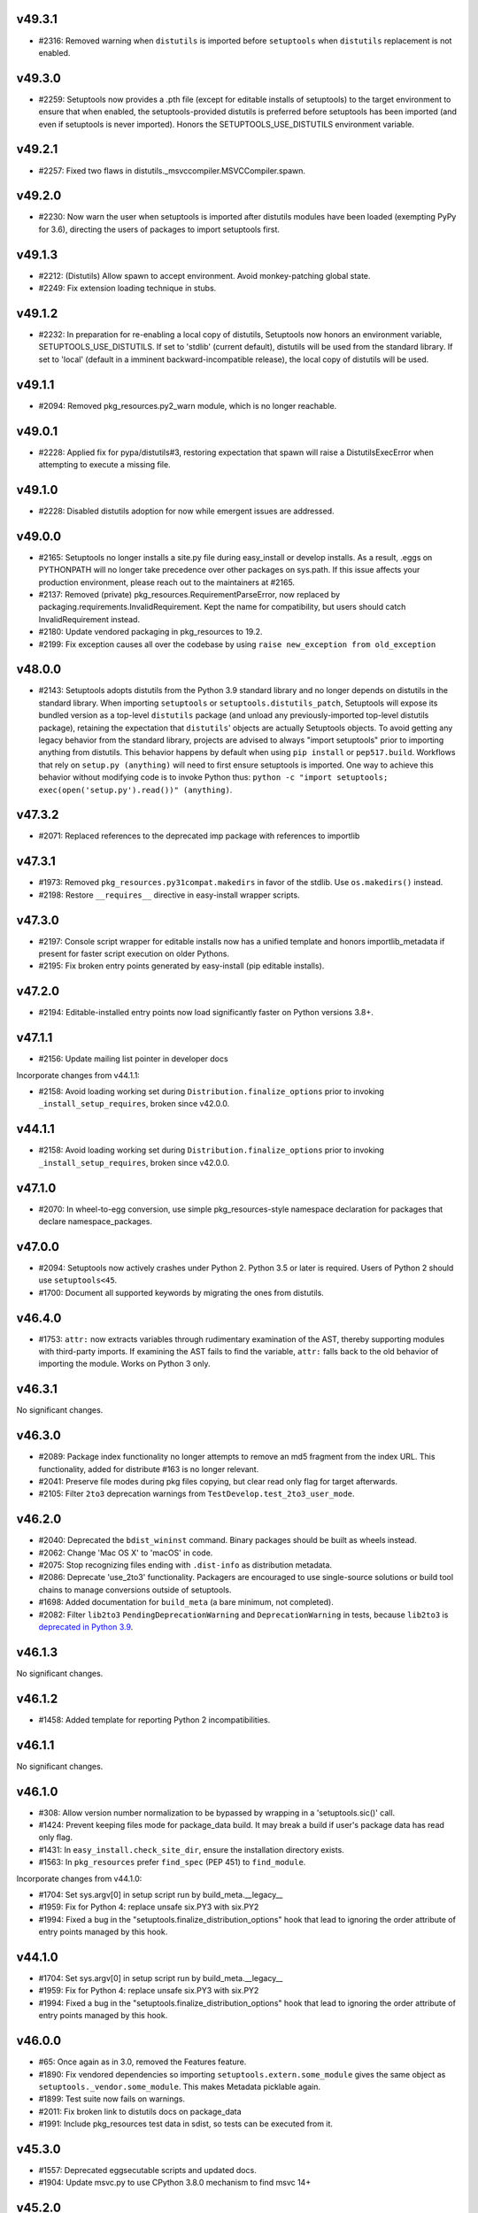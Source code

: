 v49.3.1
--------

* #2316: Removed warning when ``distutils`` is imported before ``setuptools`` when ``distutils`` replacement is not enabled.


v49.3.0
-------

* #2259: Setuptools now provides a .pth file (except for editable installs of setuptools) to the target environment to ensure that when enabled, the setuptools-provided distutils is preferred before setuptools has been imported (and even if setuptools is never imported). Honors the SETUPTOOLS_USE_DISTUTILS environment variable.


v49.2.1
-------

* #2257: Fixed two flaws in distutils._msvccompiler.MSVCCompiler.spawn.


v49.2.0
-------

* #2230: Now warn the user when setuptools is imported after distutils modules have been loaded (exempting PyPy for 3.6), directing the users of packages to import setuptools first.


v49.1.3
-------

* #2212: (Distutils) Allow spawn to accept environment. Avoid monkey-patching global state.
* #2249: Fix extension loading technique in stubs.


v49.1.2
-------

* #2232: In preparation for re-enabling a local copy of distutils, Setuptools now honors an environment variable, SETUPTOOLS_USE_DISTUTILS. If set to 'stdlib' (current default), distutils will be used from the standard library. If set to 'local' (default in a imminent backward-incompatible release), the local copy of distutils will be used.


v49.1.1
-------

* #2094: Removed pkg_resources.py2_warn module, which is no longer reachable.


v49.0.1
-------

* #2228: Applied fix for pypa/distutils#3, restoring expectation that spawn will raise a DistutilsExecError when attempting to execute a missing file.


v49.1.0
-------

* #2228: Disabled distutils adoption for now while emergent issues are addressed.


v49.0.0
-------

* #2165: Setuptools no longer installs a site.py file during easy_install or develop installs. As a result, .eggs on PYTHONPATH will no longer take precedence over other packages on sys.path. If this issue affects your production environment, please reach out to the maintainers at #2165.
* #2137: Removed (private) pkg_resources.RequirementParseError, now replaced by packaging.requirements.InvalidRequirement. Kept the name for compatibility, but users should catch InvalidRequirement instead.
* #2180: Update vendored packaging in pkg_resources to 19.2.
* #2199: Fix exception causes all over the codebase by using ``raise new_exception from old_exception``


v48.0.0
-------

* #2143: Setuptools adopts distutils from the Python 3.9 standard library and no longer depends on distutils in the standard library. When importing ``setuptools`` or ``setuptools.distutils_patch``, Setuptools will expose its bundled version as a top-level ``distutils`` package (and unload any previously-imported top-level distutils package), retaining the expectation that ``distutils``' objects are actually Setuptools objects.
  To avoid getting any legacy behavior from the standard library, projects are advised to always "import setuptools" prior to importing anything from distutils. This behavior happens by default when using ``pip install`` or ``pep517.build``. Workflows that rely on ``setup.py (anything)`` will need to first ensure setuptools is imported. One way to achieve this behavior without modifying code is to invoke Python thus: ``python -c "import setuptools; exec(open('setup.py').read())" (anything)``.


v47.3.2
-------

* #2071: Replaced references to the deprecated imp package with references to importlib


v47.3.1
-------

* #1973: Removed ``pkg_resources.py31compat.makedirs`` in favor of the stdlib. Use ``os.makedirs()`` instead.
* #2198: Restore ``__requires__`` directive in easy-install wrapper scripts.


v47.3.0
-------

* #2197: Console script wrapper for editable installs now has a unified template and honors importlib_metadata if present for faster script execution on older Pythons.
* #2195: Fix broken entry points generated by easy-install (pip editable installs).


v47.2.0
-------

* #2194: Editable-installed entry points now load significantly faster on Python versions 3.8+.


v47.1.1
-------

* #2156: Update mailing list pointer in developer docs

Incorporate changes from v44.1.1:

* #2158: Avoid loading working set during ``Distribution.finalize_options`` prior to invoking ``_install_setup_requires``, broken since v42.0.0.


v44.1.1
-------

* #2158: Avoid loading working set during ``Distribution.finalize_options`` prior to invoking ``_install_setup_requires``, broken since v42.0.0.


v47.1.0
-------

* #2070: In wheel-to-egg conversion, use simple pkg_resources-style namespace declaration for packages that declare namespace_packages.


v47.0.0
-------

* #2094: Setuptools now actively crashes under Python 2. Python 3.5 or later is required. Users of Python 2 should use ``setuptools<45``.
* #1700: Document all supported keywords by migrating the ones from distutils.


v46.4.0
-------

* #1753: ``attr:`` now extracts variables through rudimentary examination of the AST,
  thereby supporting modules with third-party imports. If examining the AST
  fails to find the variable, ``attr:`` falls back to the old behavior of
  importing the module. Works on Python 3 only.


v46.3.1
-------

No significant changes.


v46.3.0
-------

* #2089: Package index functionality no longer attempts to remove an md5 fragment from the index URL. This functionality, added for distribute #163 is no longer relevant.
* #2041: Preserve file modes during pkg files copying, but clear read only flag for target afterwards.
* #2105: Filter ``2to3`` deprecation warnings from ``TestDevelop.test_2to3_user_mode``.


v46.2.0
-------

* #2040: Deprecated the ``bdist_wininst`` command. Binary packages should be built as wheels instead.
* #2062: Change 'Mac OS X' to 'macOS' in code.
* #2075: Stop recognizing files ending with ``.dist-info`` as distribution metadata.
* #2086: Deprecate 'use_2to3' functionality. Packagers are encouraged to use single-source solutions or build tool chains to manage conversions outside of setuptools.
* #1698: Added documentation for ``build_meta`` (a bare minimum, not completed).
* #2082: Filter ``lib2to3`` ``PendingDeprecationWarning`` and ``DeprecationWarning`` in tests,
  because ``lib2to3`` is `deprecated in Python 3.9 <https://bugs.python.org/issue40360>`_.


v46.1.3
-------

No significant changes.


v46.1.2
-------

* #1458: Added template for reporting Python 2 incompatibilities.


v46.1.1
-------

No significant changes.


v46.1.0
-------

* #308: Allow version number normalization to be bypassed by wrapping in a 'setuptools.sic()' call.
* #1424: Prevent keeping files mode for package_data build. It may break a build if user's package data has read only flag.
* #1431: In ``easy_install.check_site_dir``, ensure the installation directory exists.
* #1563: In ``pkg_resources`` prefer ``find_spec`` (PEP 451) to ``find_module``.

Incorporate changes from v44.1.0:

* #1704: Set sys.argv[0] in setup script run by build_meta.__legacy__
* #1959: Fix for Python 4: replace unsafe six.PY3 with six.PY2
* #1994: Fixed a bug in the "setuptools.finalize_distribution_options" hook that lead to ignoring the order attribute of entry points managed by this hook.


v44.1.0
-------

* #1704: Set sys.argv[0] in setup script run by build_meta.__legacy__
* #1959: Fix for Python 4: replace unsafe six.PY3 with six.PY2
* #1994: Fixed a bug in the "setuptools.finalize_distribution_options" hook that lead to ignoring the order attribute of entry points managed by this hook.


v46.0.0
-------

* #65: Once again as in 3.0, removed the Features feature.
* #1890: Fix vendored dependencies so importing ``setuptools.extern.some_module`` gives the same object as ``setuptools._vendor.some_module``. This makes Metadata picklable again.
* #1899: Test suite now fails on warnings.
* #2011: Fix broken link to distutils docs on package_data
* #1991: Include pkg_resources test data in sdist, so tests can be executed from it.


v45.3.0
-------

* #1557: Deprecated eggsecutable scripts and updated docs.
* #1904: Update msvc.py to use CPython 3.8.0 mechanism to find msvc 14+


v45.2.0
-------

* #1905: Fixed defect in _imp, introduced in 41.6.0 when the 'tests' directory is not present.
* #1941: Improve editable installs with PEP 518 build isolation:

  * The ``--user`` option is now always available. A warning is issued if the user site directory is not available.
  * The error shown when the install directory is not in ``PYTHONPATH`` has been turned into a warning.
* #1981: Setuptools now declares its ``tests`` and ``docs`` dependencies in metadata (extras).
* #1985: Add support for installing scripts in environments where bdist_wininst is missing (i.e. Python 3.9).
* #1968: Add flake8-2020 to check for misuse of sys.version or sys.version_info.


v45.1.0
-------

* #1458: Add minimum sunset date and preamble to Python 2 warning.
* #1704: Set sys.argv[0] in setup script run by build_meta.__legacy__
* #1974: Add Python 3 Only Trove Classifier and remove universal wheel declaration for more complete transition from Python 2.


v45.0.0
-------

* #1458: Drop support for Python 2. Setuptools now requires Python 3.5 or later. Install setuptools using pip >=9 or pin to Setuptools <45 to maintain 2.7 support.
* #1959: Fix for Python 4: replace unsafe six.PY3 with six.PY2


v44.0.0
-------

* #1908: Drop support for Python 3.4.


v43.0.0
-------

* #1634: Include ``pyproject.toml`` in source distribution by default. Projects relying on the previous behavior where ``pyproject.toml`` was excluded by default should stop relying on that behavior or add ``exclude pyproject.toml`` to their MANIFEST.in file.
* #1927: Setuptools once again declares 'setuptools' in the ``build-system.requires`` and adds PEP 517 build support by declaring itself as the ``build-backend``. It additionally specifies ``build-system.backend-path`` to rely on itself for those builders that support it.


v42.0.2
-------

* #1921: Fix support for easy_install's ``find-links`` option in ``setup.cfg``.
* #1922: Build dependencies (setup_requires and tests_require) now install transitive dependencies indicated by extras.


v42.0.1
-------

* #1918: Fix regression in handling wheels compatibility tags.


v42.0.0
-------

* #1830, #1909: Mark the easy_install script and setuptools command as deprecated, and use `pip <https://pip.pypa.io/en/stable/>`_ when available to fetch/build wheels for missing ``setup_requires``/``tests_require`` requirements, with the following differences in behavior:
   * support for ``python_requires``
   * better support for wheels (proper handling of priority with respect to PEP 425 tags)
   * PEP 517/518 support
   * eggs are not supported
   * no support for the ``allow_hosts`` easy_install option (``index_url``/``find_links`` are still honored)
   * pip environment variables are honored (and take precedence over easy_install options)
* #1898: Removed the "upload" and "register" commands in favor of `twine <https://pypi.org/p/twine>`_.
* #1767: Add support for the ``license_files`` option in ``setup.cfg`` to automatically
  include multiple license files in a source distribution.
* #1829: Update handling of wheels compatibility tags:
  * add support for manylinux2010
  * fix use of removed 'm' ABI flag in Python 3.8 on Windows
* #1861: Fix empty namespace package installation from wheel.
* #1877: Setuptools now exposes a new entry point hook "setuptools.finalize_distribution_options", enabling plugins like `setuptools_scm <https://pypi.org/project/setuptools_scm>`_ to configure options on the distribution at finalization time.


v41.6.0
-------

* #479: Replace usage of deprecated ``imp`` module with local re-implementation in ``setuptools._imp``.


v41.5.1
-------

* #1891: Fix code for detecting Visual Studio's version on Windows under Python 2.


v41.5.0
-------

* #1811: Improve Visual C++ 14.X support, mainly for Visual Studio 2017 and 2019.
* #1814: Fix ``pkg_resources.Requirement`` hash/equality implementation: take PEP 508 direct URL into account.
* #1824: Fix tests when running under ``python3.10``.
* #1878: Formally deprecated the ``test`` command, with the recommendation that users migrate to ``tox``.
* #1860: Update documentation to mention the egg format is not supported by pip and dependency links support was dropped starting with pip 19.0.
* #1862: Drop ez_setup documentation: deprecated for some time (last updated in 2016), and still relying on easy_install (deprecated too).
* #1868: Drop most documentation references to (deprecated) EasyInstall.
* #1884: Added a trove classifier to document support for Python 3.8.
* #1886: Added Python 3.8 release to the Travis test matrix.


v41.4.0
-------

* #1847: In declarative config, now traps errors when invalid ``python_requires`` values are supplied.


v41.3.0
-------

* #1690: When storing extras, rely on OrderedSet to retain order of extras as indicated by the packager, which will also be deterministic on Python 2.7 (with PYTHONHASHSEED unset) and Python 3.6+.
* #1858: Fixed failing integration test triggered by 'long_description_content_type' in packaging.


v41.2.0
-------

* #479: Remove some usage of the deprecated ``imp`` module.
* #1565: Changed html_sidebars from string to list of string as per
  https://www.sphinx-doc.org/en/master/changes.html#id58


v41.1.0
-------

* #1697: Moved most of the constants from setup.py to setup.cfg
* #1749: Fixed issue with the PEP 517 backend where building a source distribution would fail if any tarball existed in the destination directory.
* #1750: Fixed an issue with PEP 517 backend where wheel builds would fail if the destination directory did not already exist.
* #1756: Force metadata-version >= 1.2. when project urls are present.
* #1769: Improve ``package_data`` check: ensure the dictionary values are lists/tuples of strings.
* #1788: Changed compatibility fallback logic for ``html.unescape`` to avoid accessing ``HTMLParser.unescape`` when not necessary. ``HTMLParser.unescape`` is deprecated and will be removed in Python 3.9.
* #1790: Added the file path to the error message when a ``UnicodeDecodeError`` occurs while reading a metadata file.
* #1776: Use license classifiers rather than the license field.


v41.0.1
-------

* #1671: Fixed issue with the PEP 517 backend that prevented building a wheel when the ``dist/`` directory contained existing ``.whl`` files.
* #1709: In test.paths_on_python_path, avoid adding unnecessary duplicates to the PYTHONPATH.
* #1741: In package_index, now honor "current directory" during a checkout of git and hg repositories under Windows


v41.0.0
-------

* #1735: When parsing setup.cfg files, setuptools now requires the files to be encoded as UTF-8. Any other encoding will lead to a UnicodeDecodeError. This change removes support for specifying an encoding using a 'coding: ' directive in the header of the file, a feature that was introduces in 40.7. Given the recent release of the aforementioned feature, it is assumed that few if any projects are utilizing the feature to specify an encoding other than UTF-8.


v40.9.0
-------

* #1675: Added support for ``setup.cfg``-only projects when using the ``setuptools.build_meta`` backend. Projects that have enabled PEP 517 no longer need to have a ``setup.py`` and can use the purely declarative ``setup.cfg`` configuration file instead.
* #1720: Added support for ``pkg_resources.parse_requirements``-style requirements in ``setup_requires`` when ``setup.py`` is invoked from the ``setuptools.build_meta`` build backend.
* #1664: Added the path to the ``PKG-INFO`` or ``METADATA`` file in the exception
  text when the ``Version:`` header can't be found.
* #1705: Removed some placeholder documentation sections referring to deprecated features.


v40.8.0
-------

* #1652: Added the ``build_meta:__legacy__`` backend, a "compatibility mode" PEP 517 backend that can be used as the default when ``build-backend`` is left unspecified in ``pyproject.toml``.
* #1635: Resource paths are passed to ``pkg_resources.resource_string`` and similar no longer accept paths that traverse parents, that begin with a leading ``/``. Violations of this expectation raise DeprecationWarnings and will become errors. Additionally, any paths that are absolute on Windows are strictly disallowed and will raise ValueErrors.
* #1536: ``setuptools`` will now automatically include licenses if ``setup.cfg`` contains a ``license_file`` attribute, unless this file is manually excluded inside ``MANIFEST.in``.


v40.7.3
-------

* #1670: In package_index, revert to using a copy of splituser from Python 3.8. Attempts to use ``urllib.parse.urlparse`` led to problems as reported in #1663 and #1668. This change serves as an alternative to #1499 and fixes #1668.


v40.7.2
-------

* #1666: Restore port in URL handling in package_index.


v40.7.1
-------

* #1660: On Python 2, when reading config files, downcast options from text to bytes to satisfy distutils expectations.


v40.7.0
-------

* #1551: File inputs for the `license` field in `setup.cfg` files now explicitly raise an error.
* #1180: Add support for non-ASCII in setup.cfg (#1062). Add support for native strings on some parameters (#1136).
* #1499: ``setuptools.package_index`` no longer relies on the deprecated ``urllib.parse.splituser`` per Python #27485.
* #1544: Added tests for PackageIndex.download (for git URLs).
* #1625: In PEP 517 build_meta builder, ensure that sdists are built as gztar per the spec.


v40.6.3
-------

* #1594: PEP 517 backend no longer declares setuptools as a dependency as it can be assumed.


v40.6.2
-------

* #1592: Fix invalid dependency on external six module (instead of vendored version).


v40.6.1
-------

* #1590: Fixed regression where packages without ``author`` or ``author_email`` fields generated malformed package metadata.


v40.6.0
-------

* #1541: Officially deprecated the ``requires`` parameter in ``setup()``.
* #1519: In ``pkg_resources.normalize_path``, additional path normalization is now performed to ensure path values to a directory is always the same, preventing false positives when checking scripts have a consistent prefix to set up on Windows.
* #1545: Changed the warning class of all deprecation warnings; deprecation warning classes are no longer derived from ``DeprecationWarning`` and are thus visible by default.
* #1554: ``build_meta.build_sdist`` now includes ``setup.py`` in source distributions by default.
* #1576: Started monkey-patching ``get_metadata_version`` and ``read_pkg_file`` onto ``distutils.DistributionMetadata`` to retain the correct version on the ``PKG-INFO`` file in the (deprecated) ``upload`` command.
* #1533: Restricted the ``recursive-include setuptools/_vendor`` to contain only .py and .txt files.
* #1395: Changed Pyrex references to Cython in the documentation.
* #1456: Documented that the ``rpmbuild`` packages is required for the ``bdist_rpm`` command.
* #1537: Documented how to use ``setup.cfg`` for ``src/ layouts``
* #1539: Added minimum version column in ``setup.cfg`` metadata table.
* #1552: Fixed a minor typo in the python 2/3 compatibility documentation.
* #1553: Updated installation instructions to point to ``pip install`` instead of ``ez_setup.py``.
* #1560: Updated ``setuptools`` distribution documentation to remove some outdated information.
* #1564: Documented ``setup.cfg`` minimum version for version and project_urls.
* #1572: Added the ``concurrent.futures`` backport ``futures`` to the Python 2.7 test suite requirements.


v40.5.0
-------

* #1335: In ``pkg_resources.normalize_path``, fix issue on Cygwin when cwd contains symlinks.
* #1502: Deprecated support for downloads from Subversion in package_index/easy_install.
* #1517: Dropped use of six.u in favor of `u""` literals.
* #1520: Added support for ``data_files`` in ``setup.cfg``.
* #1525: Fixed rendering of the deprecation warning in easy_install doc.


v40.4.3
-------

* #1480: Bump vendored pyparsing in pkg_resources to 2.2.1.


v40.4.2
-------

* #1497: Updated gitignore in repo.


v40.4.1
-------

* #1480: Bump vendored pyparsing to 2.2.1.


v40.4.0
-------

* #1481: Join the sdist ``--dist-dir`` and the ``build_meta`` sdist directory argument to point to the same target (meaning the build frontend no longer needs to clean manually the dist dir to avoid multiple sdist presence, and setuptools no longer needs to handle conflicts between the two).


v40.3.0
-------

* #1402: Fixed a bug with namespace packages under Python 3.6 when one package in
  current directory hides another which is installed.
* #1427: Set timestamp of ``.egg-info`` directory whenever ``egg_info`` command is run.
* #1474: ``build_meta.get_requires_for_build_sdist`` now does not include the ``wheel`` package anymore.
* #1486: Suppress warnings in pkg_resources.handle_ns.
* #1479: Remove internal use of six.binary_type.


v40.2.0
-------

* #1466: Fix handling of Unicode arguments in PEP 517 backend


v40.1.1
--------

* #1465: Fix regression with `egg_info` command when tagging is used.


v40.1.0
-------

* #1410: Deprecated ``upload`` and ``register`` commands.
* #1312: Introduced find_namespace_packages() to find PEP 420 namespace packages.
* #1420: Added find_namespace: directive to config parser.
* #1418: Solved race in when creating egg cache directories.
* #1450: Upgraded vendored PyParsing from 2.1.10 to 2.2.0.
* #1451: Upgraded vendored appdirs from 1.4.0 to 1.4.3.
* #1388: Fixed "Microsoft Visual C++ Build Tools" link in exception when Visual C++ not found.
* #1389: Added support for scripts which have unicode content.
* #1416: Moved several Python version checks over to using ``six.PY2`` and ``six.PY3``.
* #1441: Removed spurious executable permissions from files that don't need them.


v40.0.0
-------

* #1342: Drop support for Python 3.3.
* #1366: In package_index, fixed handling of encoded entities in URLs.
* #1383: In pkg_resources VendorImporter, avoid removing packages imported from the root.
* #1379: Minor doc fixes after actually using the new release process.
* #1385: Removed section on non-package data files.
* #1403: Fix developer's guide.
* #1404: Fix PEP 518 configuration: set build requirements in ``pyproject.toml`` to ``["wheel"]``.


v39.2.0
-------

* #1359: Support using "file:" to load a PEP 440-compliant package version from
  a text file.
* #1360: Fixed issue with a mismatch between the name of the package and the
  name of the .dist-info file in wheel files
* #1364: Add `__dir__()` implementation to `pkg_resources.Distribution()` that
  includes the attributes in the `_provider` instance variable.
* #1365: Take the package_dir option into account when loading the version from
  a module attribute.
* #1353: Added coverage badge to README.
* #1356: Made small fixes to the developer guide documentation.
* #1357: Fixed warnings in documentation builds and started enforcing that the
  docs build without warnings in tox.
* #1376: Updated release process docs.
* #1343: The ``setuptools`` specific ``long_description_content_type``,
  ``project_urls`` and ``provides_extras`` fields are now set consistently
  after any ``distutils`` ``setup_keywords`` calls, allowing them to override
  values.
* #1352: Added ``tox`` environment for documentation builds.
* #1354: Added ``towncrier`` for changelog management.
* #1355: Add PR template.
* #1368: Fixed tests which failed without network connectivity.
* #1369: Added unit tests for PEP 425 compatibility tags support.
* #1372: Stop testing Python 3.3 in Travis CI, now that the latest version of
  ``wheel`` no longer installs on it.

v39.1.0
-------

* #1340: Update all PyPI URLs to reflect the switch to the
  new Warehouse codebase.
* #1337: In ``pkg_resources``, now support loading resources
  for modules loaded by the ``SourcelessFileLoader``.
* #1332: Silence spurious wheel related warnings on Windows.

v39.0.1
-------

* #1297: Restore Unicode handling for Maintainer fields in
  metadata.

v39.0.0
-------

* #1296: Setuptools now vendors its own direct dependencies, no
  longer relying on the dependencies as vendored by pkg_resources.

* #296: Removed long-deprecated support for iteration on
  Version objects as returned by ``pkg_resources.parse_version``.
  Removed the ``SetuptoolsVersion`` and
  ``SetuptoolsLegacyVersion`` names as well. They should not
  have been used, but if they were, replace with
  ``Version`` and ``LegacyVersion`` from ``packaging.version``.

v38.7.0
-------

* #1288: Add support for maintainer in PKG-INFO.

v38.6.1
-------

* #1292: Avoid generating ``Provides-Extra`` in metadata when
  no extra is present (but environment markers are).

v38.6.0
-------

* #1286: Add support for Metadata 2.1 (PEP 566).

v38.5.2
-------

* #1285: Fixed RuntimeError in pkg_resources.parse_requirements
  on Python 3.7 (stemming from PEP 479).

v38.5.1
-------

* #1271: Revert to Cython legacy ``build_ext`` behavior for
  compatibility.

v38.5.0
-------

* #1229: Expand imports in ``build_ext`` to refine detection of
  Cython availability.

* #1270: When Cython is available, ``build_ext`` now uses the
  new_build_ext.

v38.4.1
-------

* #1257: In bdist_egg.scan_module, fix ValueError on Python 3.7.

v38.4.0
-------

* #1231: Removed warning when PYTHONDONTWRITEBYTECODE is enabled.

v38.3.0
-------

* #1210: Add support for PEP 345 Project-URL metadata.
* #1207: Add support for ``long_description_type`` to setup.cfg
  declarative config as intended and documented.

v38.2.5
-------

* #1232: Fix trailing slash handling in ``pkg_resources.ZipProvider``.

v38.2.4
-------

* #1220: Fix `data_files` handling when installing from wheel.

v38.2.3
-------

* fix Travis' Python 3.3 job.

v38.2.2
-------

* #1214: fix handling of namespace packages when installing
  from a wheel.

v38.2.1
-------

* #1212: fix encoding handling of metadata when installing
  from a wheel.

v38.2.0
-------

* #1200: easy_install now support installing from wheels:
  they will be installed as standalone unzipped eggs.

v38.1.0
-------

* #1208: Improve error message when failing to locate scripts
  in egg-info metadata.

v38.0.0
-------

* #458: In order to support deterministic builds, Setuptools no
  longer allows packages to declare ``install_requires`` as
  unordered sequences (sets or dicts).

v37.0.0
-------

* #878: Drop support for Python 2.6. Python 2.6 users should
  rely on 'setuptools < 37dev'.

v36.8.0
-------

* #1190: In SSL support for package index operations, use SNI
  where available.

v36.7.3
-------

* #1175: Bug fixes to ``build_meta`` module.

v36.7.2
-------

* #701: Fixed duplicate test discovery on Python 3.

v36.7.1
-------

* #1193: Avoid test failures in bdist_egg when
  PYTHONDONTWRITEBYTECODE is set.

v36.7.0
-------

* #1054: Support ``setup_requires`` in ``setup.cfg`` files.

v36.6.1
-------

* #1132: Removed redundant and costly serialization/parsing step
  in ``EntryPoint.__init__``.

* #844: ``bdist_egg --exclude-source-files`` now tested and works
  on Python 3.

v36.6.0
-------

* #1143: Added ``setuptools.build_meta`` module, an implementation
  of PEP-517 for Setuptools-defined packages.

* #1143: Added ``dist_info`` command for producing dist_info
  metadata.

v36.5.0
-------

* #170: When working with Mercurial checkouts, use Windows-friendly
  syntax for suppressing output.

* Inspired by #1134, performed substantial refactoring of
  ``pkg_resources.find_on_path`` to facilitate an optimization
  for paths with many non-version entries.

v36.4.0
-------

* #1075: Add new ``Description-Content-Type`` metadata field. `See here for
  documentation on how to use this field.
  <https://packaging.python.org/specifications/#description-content-type>`_

* #1068: Sort files and directories when building eggs for
  deterministic order.

* #196: Remove caching of easy_install command in fetch_build_egg.
  Fixes issue where ``pytest-runner-N.N`` would satisfy the installation
  of ``pytest``.

* #1129: Fix working set dependencies handling when replacing conflicting
  distributions (e.g. when using ``setup_requires`` with a conflicting
  transitive dependency, fix #1124).

* #1133: Improved handling of README files extensions and added
  Markdown to the list of searched READMES.

* #1135: Improve performance of pkg_resources import by not invoking
  ``access`` or ``stat`` and using ``os.listdir`` instead.

v36.3.0
-------

* #1131: Make possible using several files within ``file:`` directive
  in metadata.long_description in ``setup.cfg``.

v36.2.7
-------

* fix #1105: Fix handling of requirements with environment
  markers when declared in ``setup.cfg`` (same treatment as
  for #1081).

v36.2.6
-------

* #462: Don't assume a directory is an egg by the ``.egg``
  extension alone.

v36.2.5
-------

* #1093: Fix test command handler with extras_require.
* #1112, #1091, #1115: Now using Trusty containers in
  Travis for CI and CD.

v36.2.4
-------

* #1092: ``pkg_resources`` now uses ``inspect.getmro`` to
  resolve classes in method resolution order.

v36.2.3
-------

* #1102: Restore behavior for empty extras.

v36.2.2
-------

* #1099: Revert commit a3ec721, restoring intended purpose of
  extras as part of a requirement declaration.

v36.2.1
-------

* fix #1086
* fix #1087
* support extras specifiers in install_requires requirements

v36.2.0
-------

* #1081: Environment markers indicated in ``install_requires``
  are now processed and treated as nameless ``extras_require``
  with markers, allowing their metadata in requires.txt to be
  correctly generated.

* #1053: Tagged commits are now released using Travis-CI
  build stages, meaning releases depend on passing tests on
  all supported Python versions (Linux) and not just the latest
  Python version.

v36.1.1
-------

* #1083: Correct ``py31compat.makedirs`` to correctly honor
  ``exist_ok`` parameter.
* #1083: Also use makedirs compatibility throughout setuptools.

v36.1.0
-------

* #1083: Avoid race condition on directory creation in
  ``pkg_resources.ensure_directory``.

* Removed deprecation of and restored support for
  ``upload_docs`` command for sites other than PyPI.
  Only warehouse is dropping support, but services like
  `devpi <http://doc.devpi.net/latest/>`_ continue to
  support docs built by setuptools' plugins. See
  `this comment <https://bitbucket.org/hpk42/devpi/issues/388/support-rtd-model-for-building-uploading#comment-34292423>`_
  for more context on the motivation for this change.

v36.0.1
-------

* #1042: Fix import in py27compat module that still
  referenced six directly, rather than through the externs
  module (vendored packages hook).

v36.0.0
-------

* #980 and others: Once again, Setuptools vendors all
  of its dependencies. It seems to be the case that in
  the Python ecosystem, all build tools must run without
  any dependencies (build, runtime, or otherwise). At
  such a point that a mechanism exists that allows
  build tools to have dependencies, Setuptools will adopt
  it.

v35.0.2
-------

* #1015: Fix test failures on Python 3.7.

* #1024: Add workaround for Jython #2581 in monkey module.

v35.0.1
-------

* #992: Revert change introduced in v34.4.1, now
  considered invalid.

* #1016: Revert change introduced in v35.0.0 per #1014,
  referencing #436. The approach had unintended
  consequences, causing sdist installs to be missing
  files.

v35.0.0
-------

* #436: In egg_info.manifest_maker, no longer read
  the file list from the manifest file, and instead
  re-build it on each build. In this way, files removed
  from the specification will not linger in the manifest.
  As a result, any files manually added to the manifest
  will be removed on subsequent egg_info invocations.
  No projects should be manually adding files to the
  manifest and should instead use MANIFEST.in or SCM
  file finders to force inclusion of files in the manifest.

v34.4.1
-------

* #1008: In MSVC support, use always the last version available for Windows SDK and UCRT SDK.

* #1008: In MSVC support, fix "vcruntime140.dll" returned path with Visual Studio 2017.

* #992: In msvc.msvc9_query_vcvarsall, ensure the
  returned dicts have str values and not Unicode for
  compatibility with os.environ.

v34.4.0
-------

* #995: In MSVC support, add support for "Microsoft Visual Studio 2017" and "Microsoft Visual Studio Build Tools 2017".

* #999 via #1007: Extend support for declarative package
  config in a setup.cfg file to include the options
  ``python_requires`` and ``py_modules``.

v34.3.3
-------

* #967 (and #997): Explicitly import submodules of
  packaging to account for environments where the imports
  of those submodules is not implied by other behavior.

v34.3.2
-------

* #993: Fix documentation upload by correcting
  rendering of content-type in _build_multipart
  on Python 3.

v34.3.1
-------

* #988: Trap ``os.unlink`` same as ``os.remove`` in
  ``auto_chmod`` error handler.

* #983: Fixes to invalid escape sequence deprecations on
  Python 3.6.

v34.3.0
-------

* #941: In the upload command, if the username is blank,
  default to ``getpass.getuser()``.

* #971: Correct distutils findall monkeypatch to match
  appropriate versions (namely Python 3.4.6).

v34.2.0
-------

* #966: Add support for reading dist-info metadata and
  thus locating Distributions from zip files.

* #968: Allow '+' and '!' in egg fragments
  so that it can take package names that contain
  PEP 440 conforming version specifiers.

v34.1.1
-------

* #953: More aggressively employ the compatibility issue
  originally added in #706.

v34.1.0
-------

* #930: ``build_info`` now accepts two new parameters
  to optimize and customize the building of C libraries.

v34.0.3
-------

* #947: Loosen restriction on the version of six required,
  restoring compatibility with environments relying on
  six 1.6.0 and later.

v34.0.2
-------

* #882: Ensure extras are honored when building the
  working set.
* #913: Fix issue in develop if package directory has
  a trailing slash.

v34.0.1
-------

* #935: Fix glob syntax in graft.

v34.0.0
-------

* #581: Instead of vendoring the growing list of
  dependencies that Setuptools requires to function,
  Setuptools now requires these dependencies just like
  any other project. Unlike other projects, however,
  Setuptools cannot rely on ``setup_requires`` to
  demand the dependencies it needs to install because
  its own machinery would be necessary to pull those
  dependencies if not present (a bootstrapping problem).
  As a result, Setuptools no longer supports self upgrade or
  installation in the general case. Instead, users are
  directed to use pip to install and upgrade using the
  ``wheel`` distributions of setuptools.

  Users are welcome to contrive other means to install
  or upgrade Setuptools using other means, such as
  pre-installing the Setuptools dependencies with pip
  or a bespoke bootstrap tool, but such usage is not
  recommended and is not supported.

  As discovered in #940, not all versions of pip will
  successfully install Setuptools from its pre-built
  wheel. If you encounter issues with "No module named
  six" or "No module named packaging", especially
  following a line "Running setup.py egg_info for package
  setuptools", then your pip is not new enough.

  There's an additional issue in pip where setuptools
  is upgraded concurrently with other source packages,
  described in pip #4253. The proposed workaround is to
  always upgrade Setuptools first prior to upgrading
  other packages that would upgrade Setuptools.

v33.1.1
-------

* #921: Correct issue where certifi fallback not being
  reached on Windows.

v33.1.0
-------

Installation via pip, as indicated in the `Python Packaging
User's Guide <https://packaging.python.org/installing/>`_,
is the officially-supported mechanism for installing
Setuptools, and this recommendation is now explicit in the
much more concise README.

Other edits and tweaks were made to the documentation. The
codebase is unchanged.

v33.0.0
-------

* #619: Removed support for the ``tag_svn_revision``
  distribution option. If Subversion tagging support is
  still desired, consider adding the functionality to
  setuptools_svn in setuptools_svn #2.

v32.3.1
-------

* #866: Use ``dis.Bytecode`` on Python 3.4 and later in
  ``setuptools.depends``.

v32.3.0
-------

* #889: Backport proposed fix for disabling interpolation in
  distutils.Distribution.parse_config_files.

v32.2.0
-------

* #884: Restore support for running the tests under
  `pytest-runner <https://github.com/pytest-dev/pytest-runner>`_
  by ensuring that PYTHONPATH is honored in tests invoking
  a subprocess.

v32.1.3
-------

* #706: Add rmtree compatibility shim for environments where
  rmtree fails when passed a unicode string.

v32.1.2
-------

* #893: Only release sdist in zip format as warehouse now
  disallows releasing two different formats.

v32.1.1
-------

* #704: More selectively ensure that 'rmtree' is not invoked with
  a byte string, enabling it to remove files that are non-ascii,
  even on Python 2.

* #712: In 'sandbox.run_setup', ensure that ``__file__`` is
  always a ``str``, modeling the behavior observed by the
  interpreter when invoking scripts and modules.

v32.1.0
-------

* #891: In 'test' command on test failure, raise DistutilsError,
  suppression invocation of subsequent commands.

v32.0.0
-------

* #890: Revert #849. ``global-exclude .foo`` will not match all
  ``*.foo`` files any more. Package authors must add an explicit
  wildcard, such as ``global-exclude *.foo``, to match all
  ``.foo`` files. See #886, #849.

v31.0.1
-------

* #885: Fix regression where 'pkg_resources._rebuild_mod_path'
  would fail when a namespace package's '__path__' was not
  a list with a sort attribute.

v31.0.0
-------

* #250: Install '-nspkg.pth' files for packages installed
  with 'setup.py develop'. These .pth files allow
  namespace packages installed by pip or develop to
  co-mingle. This change required the removal of the
  change for #805 and pip #1924, introduced in 28.3.0 and implicated
  in #870, but means that namespace packages not in a
  site packages directory will no longer work on Python
  earlier than 3.5, whereas before they would work on
  Python not earlier than 3.3.

v30.4.0
-------

* #879: For declarative config:

  - read_configuration() now accepts ignore_option_errors argument. This allows scraping tools to read metadata without a need to download entire packages. E.g. we can gather some stats right from GitHub repos just by downloading setup.cfg.

  - packages find: directive now supports fine tuning from a subsection. The same arguments as for find() are accepted.

v30.3.0
-------

* #394 via #862: Added support for `declarative package
  config in a setup.cfg file
  <https://setuptools.readthedocs.io/en/latest/setuptools.html#configuring-setup-using-setup-cfg-files>`_.

v30.2.1
-------

* #850: In test command, invoke unittest.main with
  indication not to exit the process.

v30.2.0
-------

* #854: Bump to vendored Packaging 16.8.

v30.1.0
-------

* #846: Also trap 'socket.error' when opening URLs in
  package_index.

* #849: Manifest processing now matches the filename
  pattern anywhere in the filename and not just at the
  start. Restores behavior found prior to 28.5.0.

v30.0.0
-------

* #864: Drop support for Python 3.2. Systems requiring
  Python 3.2 support must use 'setuptools < 30'.

* #825: Suppress warnings for single files.

* #830 via #843: Once again restored inclusion of data
  files to sdists, but now trap TypeError caused by
  techniques employed rjsmin and similar.

v29.0.1
-------

* #861: Re-release of v29.0.1 with the executable script
  launchers bundled. Now, launchers are included by default
  and users that want to disable this behavior must set the
  environment variable
  'SETUPTOOLS_INSTALL_WINDOWS_SPECIFIC_FILES' to
  a false value like "false" or "0".

v29.0.0
-------

* #841: Drop special exception for packages invoking
  win32com during the build/install process. See
  Distribute #118 for history.

v28.8.0
-------

* #629: Per the discussion, refine the sorting to use version
  value order for more accurate detection of the latest
  available version when scanning for packages. See also
  #829.

* #837: Rely on the config var "SO" for Python 3.3.0 only
  when determining the ext filename.

v28.7.1
-------

* #827: Update PyPI root for dependency links.

* #833: Backed out changes from #830 as the implementation
  seems to have problems in some cases.

v28.7.0
-------

* #832: Moved much of the namespace package handling
  functionality into a separate module for re-use in something
  like #789.
* #830: ``sdist`` command no longer suppresses the inclusion
  of data files, re-aligning with the expectation of distutils
  and addressing #274 and #521.

v28.6.1
-------

* #816: Fix manifest file list order in tests.

v28.6.0
-------

* #629: When scanning for packages, ``pkg_resources`` now
  ignores empty egg-info directories and gives precedence to
  packages whose versions are lexicographically greatest,
  a rough approximation for preferring the latest available
  version.

v28.5.0
-------

* #810: Tests are now invoked with tox and not setup.py test.
* #249 and #450 via #764: Avoid scanning the whole tree
  when building the manifest. Also fixes a long-standing bug
  where patterns in ``MANIFEST.in`` had implicit wildcard
  matching. This caused ``global-exclude .foo`` to exclude
  all ``*.foo`` files, but also ``global-exclude bar.py`` to
  exclude ``foo_bar.py``.

v28.4.0
-------

* #732: Now extras with a hyphen are honored per PEP 426.
* #811: Update to pyparsing 2.1.10.
* Updated ``setuptools.command.sdist`` to re-use most of
  the functionality directly from ``distutils.command.sdist``
  for the ``add_defaults`` method with strategic overrides.
  See #750 for rationale.
* #760 via #762: Look for certificate bundle where SUSE
  Linux typically presents it. Use ``certifi.where()`` to locate
  the bundle.

v28.3.0
-------

* #809: In ``find_packages()``, restore support for excluding
  a parent package without excluding a child package.

* #805: Disable ``-nspkg.pth`` behavior on Python 3.3+ where
  PEP-420 functionality is adequate. Fixes pip #1924.

v28.1.0
-------

* #803: Bump certifi to 2016.9.26.

v28.0.0
-------

* #733: Do not search excluded directories for packages.
  This introduced a backwards incompatible change in ``find_packages()``
  so that ``find_packages(exclude=['foo']) == []``, excluding subpackages of ``foo``.
  Previously, ``find_packages(exclude=['foo']) == ['foo.bar']``,
  even though the parent ``foo`` package was excluded.

* #795: Bump certifi.

* #719: Suppress decoding errors and instead log a warning
  when metadata cannot be decoded.

v27.3.1
-------

* #790: In MSVC monkeypatching, explicitly patch each
  function by name in the target module instead of inferring
  the module from the function's ``__module__``. Improves
  compatibility with other packages that might have previously
  patched distutils functions (i.e. NumPy).

v27.3.0
-------

* #794: In test command, add installed eggs to PYTHONPATH
  when invoking tests so that subprocesses will also have the
  dependencies available. Fixes `tox 330
  <https://github.com/tox-dev/tox/issues/330>`_.

* #795: Update vendored pyparsing 2.1.9.

v27.2.0
-------

* #520 and #513: Suppress ValueErrors in fixup_namespace_packages
  when lookup fails.

* Nicer, more consistent interfaces for msvc monkeypatching.

v27.1.2
-------

* #779 via #781: Fix circular import.

v27.1.1
-------

* #778: Fix MSVC monkeypatching.

v27.1.0
-------

* Introduce the (private) ``monkey`` module to encapsulate
  the distutils monkeypatching behavior.

v27.0.0
-------

* Now use Warehouse by default for
  ``upload``, patching ``distutils.config.PyPIRCCommand`` to
  affect default behavior.

  Any config in .pypirc should be updated to replace

    https://pypi.python.org/pypi/

  with

    https://upload.pypi.org/legacy/

  Similarly, any passwords stored in the keyring should be
  updated to use this new value for "system".

  The ``upload_docs`` command will continue to use the python.org
  site, but the command is now deprecated. Users are urged to use
  Read The Docs instead.

* #776: Use EXT_SUFFIX for py_limited_api renaming.

* #774 and #775: Use LegacyVersion from packaging when
  detecting numpy versions.

v26.1.1
-------

* Re-release of 26.1.0 with pytest pinned to allow for automated
  deployment and thus proper packaging environment variables,
  fixing issues with missing executable launchers.

v26.1.0
-------

* #763: ``pkg_resources.get_default_cache`` now defers to the
  `appdirs project <https://pypi.org/project/appdirs>`_ to
  resolve the cache directory. Adds a vendored dependency on
  appdirs to pkg_resources.

v26.0.0
-------

* #748: By default, sdists are now produced in gzipped tarfile
  format by default on all platforms, adding forward compatibility
  for the same behavior in Python 3.6 (See Python #27819).

* #459 via #736: On Windows with script launchers,
  sys.argv[0] now reflects
  the name of the entry point, consistent with the behavior in
  distlib and pip wrappers.

* #752 via #753: When indicating ``py_limited_api`` to Extension,
  it must be passed as a keyword argument.

v25.4.0
-------

* Add Extension(py_limited_api=True). When set to a truthy value,
  that extension gets a filename appropriate for code using Py_LIMITED_API.
  When used correctly this allows a single compiled extension to work on
  all future versions of CPython 3.
  The py_limited_api argument only controls the filename. To be
  compatible with multiple versions of Python 3, the C extension
  will also need to set -DPy_LIMITED_API=... and be modified to use
  only the functions in the limited API.

v25.3.0
-------

* #739 Fix unquoted libpaths by fixing compatibility between `numpy.distutils` and `distutils._msvccompiler` for numpy < 1.11.2 (Fix issue #728, error also fixed in Numpy).

* #731: Bump certifi.

* Style updates. See #740, #741, #743, #744, #742, #747.

* #735: include license file.

v25.2.0
-------

* #612 via #730: Add a LICENSE file which needs to be provided by the terms of
  the MIT license.

v25.1.6
-------

* #725: revert `library_dir_option` patch (Error is related to `numpy.distutils` and make errors on non Numpy users).

v25.1.5
-------

* #720
* #723: Improve patch for `library_dir_option`.

v25.1.4
-------

* #717
* #713
* #707: Fix Python 2 compatibility for MSVC by catching errors properly.
* #715: Fix unquoted libpaths by patching `library_dir_option`.

v25.1.3
-------

* #714 and #704: Revert fix as it breaks other components
  downstream that can't handle unicode. See #709, #710,
  and #712.

v25.1.2
-------

* #704: Fix errors when installing a zip sdist that contained
  files named with non-ascii characters on Windows would
  crash the install when it attempted to clean up the build.
* #646: MSVC compatibility - catch errors properly in
  RegistryInfo.lookup.
* #702: Prevent UnboundLocalError when initial working_set
  is empty.

v25.1.1
-------

* #686: Fix issue in sys.path ordering by pkg_resources when
  rewrite technique is "raw".
* #699: Fix typo in msvc support.

v25.1.0
-------

* #609: Setuptools will now try to download a distribution from
  the next possible download location if the first download fails.
  This means you can now specify multiple links as ``dependency_links``
  and all links will be tried until a working download link is encountered.

v25.0.2
-------

* #688: Fix AttributeError in setup.py when invoked not from
  the current directory.

v25.0.1
-------

* Cleanup of setup.py script.

* Fixed documentation builders by allowing setup.py
  to be imported without having bootstrapped the
  metadata.

* More style cleanup. See #677, #678, #679, #681, #685.

v25.0.0
-------

* #674: Default ``sys.path`` manipulation by easy-install.pth
  is now "raw", meaning that when writing easy-install.pth
  during any install operation, the ``sys.path`` will not be
  rewritten and will no longer give preference to easy_installed
  packages.

  To retain the old behavior when using any easy_install
  operation (including ``setup.py install`` when setuptools is
  present), set the environment variable:

    SETUPTOOLS_SYS_PATH_TECHNIQUE=rewrite

  This project hopes that that few if any environments find it
  necessary to retain the old behavior, and intends to drop
  support for it altogether in a future release. Please report
  any relevant concerns in the ticket for this change.

v24.3.1
-------

* #398: Fix shebang handling on Windows in script
  headers where spaces in ``sys.executable`` would
  produce an improperly-formatted shebang header,
  introduced in 12.0 with the fix for #188.

* #663, #670: More style updates.

v24.3.0
-------

* #516: Disable ``os.link`` to avoid hard linking
  in ``sdist.make_distribution``, avoiding errors on
  systems that support hard links but not on the
  file system in which the build is occurring.

v24.2.1
-------

* #667: Update Metadata-Version to 1.2 when
  ``python_requires`` is supplied.

v24.2.0
-------

* #631: Add support for ``python_requires`` keyword.

v24.1.1
-------

* More style updates. See #660, #661, #641.

v24.1.0
-------

* #659: ``setup.py`` now will fail fast and with a helpful
  error message when the necessary metadata is missing.
* More style updates. See #656, #635, #640,
  #644, #650, #652, and #655.

v24.0.3
-------

* Updated style in much of the codebase to match
  community expectations. See #632, #633, #634,
  #637, #639, #638, #642, #648.

v24.0.2
-------

* If MSVC++14 is needed ``setuptools.msvc`` now redirect
  user to Visual C++ Build Tools web page.

v24.0.1
-------

* #625 and #626: Fixes on ``setuptools.msvc`` mainly
  for Python 2 and Linux.

v24.0.0
-------

* Pull Request #174: Add more aggressive support for
  standalone Microsoft Visual C++ compilers in
  msvc9compiler patch.
  Particularly : Windows SDK 6.1 and 7.0
  (MSVC++ 9.0), Windows SDK 7.1 (MSVC++ 10.0),
  Visual C++ Build Tools 2015 (MSVC++14)
* Renamed ``setuptools.msvc9_support`` to
  ``setuptools.msvc``.

v23.2.1
-------

Re-release of v23.2.0, which was missing the intended
commits.

* #623: Remove used of deprecated 'U' flag when reading
  manifests.

v23.1.0
-------

* #619: Deprecated ``tag_svn_revision`` distribution
  option.

v23.0.0
-------

* #611: Removed ARM executables for CLI and GUI script
  launchers on Windows. If this was a feature you cared
  about, please comment in the ticket.
* #604: Removed docs building support. The project
  now relies on documentation hosted at
  https://setuptools.readthedocs.io/.

v22.0.5
-------

* #604: Restore repository for upload_docs command
  to restore publishing of docs during release.

v22.0.4
-------

* #589: Upload releases to pypi.io using the upload
  hostname and legacy path.

v22.0.3
-------

* #589: Releases are now uploaded to pypi.io (Warehouse)
  even when releases are made on Twine via Travis.

v22.0.2
-------

* #589: Releases are now uploaded to pypi.io (Warehouse).

v22.0.1
-------

* #190: On Python 2, if unicode is passed for packages to
  ``build_py`` command, it will be handled just as with
  text on Python 3.

v22.0.0
-------

Intended to be v21.3.0, but jaraco accidentally released as
a major bump.

* #598: Setuptools now lists itself first in the User-Agent
  for web requests, better following the guidelines in
  `RFC 7231
  <https://tools.ietf.org/html/rfc7231#section-5.5.3>`_.

v21.2.2
-------

* Minor fixes to changelog and docs.

v21.2.1
-------

* #261: Exclude directories when resolving globs in
  package_data.

v21.2.0
-------

* #539: In the easy_install get_site_dirs, honor all
  paths found in ``site.getsitepackages``.

v21.1.0
-------

* #572: In build_ext, now always import ``_CONFIG_VARS``
  from ``distutils`` rather than from ``sysconfig``
  to allow ``distutils.sysconfig.customize_compiler``
  configure the OS X compiler for ``-dynamiclib``.

v21.0.0
-------

* Removed ez_setup.py from Setuptools sdist. The
  bootstrap script will be maintained in its own
  branch and should be generally be retrieved from
  its canonical location at
  https://bootstrap.pypa.io/ez_setup.py.

v20.10.0
--------

* #553: egg_info section is now generated in a
  deterministic order, matching the order generated
  by earlier versions of Python. Except on Python 2.6,
  order is preserved when existing settings are present.
* #556: Update to Packaging 16.7, restoring support
  for deprecated ``python_implmentation`` marker.
* #555: Upload command now prompts for a password
  when uploading to PyPI (or other repository) if no
  password is present in .pypirc or in the keyring.

v20.9.0
-------

* #548: Update certify version to 2016.2.28
* #545: Safely handle deletion of non-zip eggs in rotate
  command.

v20.8.1
-------

* Issue #544: Fix issue with extra environment marker
  processing in WorkingSet due to refactor in v20.7.0.

v20.8.0
-------

* Issue #543: Re-release so that latest release doesn't
  cause déjà vu with distribute and setuptools 0.7 in
  older environments.

v20.7.0
-------

* Refactored extra environment marker processing
  in WorkingSet.
* Issue #533: Fixed intermittent test failures.
* Issue #536: In msvc9_support, trap additional exceptions
  that might occur when importing
  ``distutils.msvc9compiler`` in mingw environments.
* Issue #537: Provide better context when package
  metadata fails to decode in UTF-8.

v20.6.8
-------

* Issue #523: Restored support for environment markers,
  now honoring 'extra' environment markers.

v20.6.7
-------

* Issue #523: Disabled support for environment markers
  introduced in v20.5.

v20.6.6
-------

* Issue #503: Restore support for PEP 345 environment
  markers by updating to Packaging 16.6.

v20.6.0
-------

* New release process that relies on
  `bumpversion <https://github.com/peritus/bumpversion>`_
  and Travis CI for continuous deployment.
* Project versioning semantics now follow
  `semver <https://semver.org>`_ precisely.
  The 'v' prefix on version numbers now also allows
  version numbers to be referenced in the changelog,
  e.g. http://setuptools.readthedocs.io/en/latest/history.html#v20-6-0.

20.5
----

* BB Pull Request #185, #470: Add support for environment markers
  in requirements in install_requires, setup_requires,
  tests_require as well as adding a test for the existing
  extra_requires machinery.

20.4
----

* Issue #422: Moved hosting to
  `Github <https://github.com/pypa/setuptools>`_
  from `Bitbucket <https://bitbucket.org/pypa/setuptools>`_.
  Issues have been migrated, though all issues and comments
  are attributed to bb-migration. So if you have a particular
  issue or issues to which you've been subscribed, you will
  want to "watch" the equivalent issue in Github.
  The Bitbucket project will be retained for the indefinite
  future, but Github now hosts the canonical project repository.

20.3.1
------

* Issue #519: Remove import hook when reloading the
  ``pkg_resources`` module.
* BB Pull Request #184: Update documentation in ``pkg_resources``
  around new ``Requirement`` implementation.

20.3
----

* BB Pull Request #179: ``pkg_resources.Requirement`` objects are
  now a subclass of ``packaging.requirements.Requirement``,
  allowing any environment markers and url (if any) to be
  affiliated with the requirement
* BB Pull Request #179: Restore use of RequirementParseError
  exception unintentionally dropped in 20.2.

20.2.2
------

* Issue #502: Correct regression in parsing of multiple
  version specifiers separated by commas and spaces.

20.2.1
------

* Issue #499: Restore compatibility for legacy versions
  by bumping to packaging 16.4.

20.2
----

* Changelog now includes release dates and links to PEPs.
* BB Pull Request #173: Replace dual PEP 345 _markerlib implementation
  and PEP 426 implementation of environment marker support from
  packaging 16.1 and PEP 508. Fixes Issue #122.
  See also BB Pull Request #175, BB Pull Request #168, and
  BB Pull Request #164. Additionally:

   - ``Requirement.parse`` no longer retains the order of extras.
   - ``parse_requirements`` now requires that all versions be
     PEP-440 compliant, as revealed in #499. Packages released
     with invalid local versions should be re-released using
     the proper local version syntax, e.g. ``mypkg-1.0+myorg.1``.

20.1.1
------

* Update ``upload_docs`` command to also honor keyring
  for password resolution.

20.1
----

* Added support for using passwords from keyring in the upload
  command. See `the upload docs
  <https://setuptools.readthedocs.io/en/latest/setuptools.html#upload-upload-source-and-or-egg-distributions-to-pypi>`_
  for details.

20.0
----

* Issue #118: Once again omit the package metadata (egg-info)
  from the list of outputs in ``--record``. This version of setuptools
  can no longer be used to upgrade pip earlier than 6.0.

19.7
----

* Off-project PR: `0dcee79 <https://github.com/pypa/setuptools/commit/0dcee791dfdcfacddaaec79b29f30a347a147413>`_ and `f9bd9b9 <https://github.com/pypa/setuptools/commit/f9bd9b9f5df54ef5a0bf8d16c3a889ab8c640580>`_
  For FreeBSD, also `honor root certificates from ca_root_nss <https://github.com/pypa/setuptools/commit/3ae46c30225eb46e1f5aada1a19e88b79f04dc72>`_.

19.6.2
------

* Issue #491: Correct regression incurred in 19.4 where
  a double-namespace package installed using pip would
  cause a TypeError.

19.6.1
------

* Restore compatibility for PyPy 3 compatibility lost in
  19.4.1 addressing Issue #487.
* ``setuptools.launch`` shim now loads scripts in a new
  namespace, avoiding getting relative imports from
  the setuptools package on Python 2.

19.6
----

* Added a new entry script ``setuptools.launch``,
  implementing the shim found in
  ``pip.util.setuptools_build``. Use this command to launch
  distutils-only packages under setuptools in the same way that
  pip does, causing the setuptools monkeypatching of distutils
  to be invoked prior to invoking a script. Useful for debugging
  or otherwise installing a distutils-only package under
  setuptools when pip isn't available or otherwise does not
  expose the desired functionality. For example::

    $ python -m setuptools.launch setup.py develop

* Issue #488: Fix dual manifestation of Extension class in
  extension packages installed as dependencies when Cython
  is present.

19.5
----

* Issue #486: Correct TypeError when getfilesystemencoding
  returns None.
* Issue #139: Clarified the license as MIT.
* BB Pull Request #169: Removed special handling of command
  spec in scripts for Jython.

19.4.1
------

* Issue #487: Use direct invocation of ``importlib.machinery``
  in ``pkg_resources`` to avoid missing detection on relevant
  platforms.

19.4
----

* Issue #341: Correct error in path handling of package data
  files in ``build_py`` command when package is empty.
* Distribute #323, Issue #141, Issue #207, and
  BB Pull Request #167: Another implementation of
  ``pkg_resources.WorkingSet`` and ``pkg_resources.Distribution``
  that supports replacing an extant package with a new one,
  allowing for setup_requires dependencies to supersede installed
  packages for the session.

19.3
----

* Issue #229: Implement new technique for readily incorporating
  dependencies conditionally from vendored copies or primary
  locations. Adds a new dependency on six.

19.2
----

* BB Pull Request #163: Add get_command_list method to Distribution.
* BB Pull Request #162: Add missing whitespace to multiline string
  literals.

19.1.1
------

* Issue #476: Cast version to string (using default encoding)
  to avoid creating Unicode types on Python 2 clients.
* Issue #477: In Powershell downloader, use explicit rendering
  of strings, rather than rely on ``repr``, which can be
  incorrect (especially on Python 2).

19.1
----

* Issue #215: The bootstrap script ``ez_setup.py`` now
  automatically detects
  the latest version of setuptools (using PyPI JSON API) rather
  than hard-coding a particular value.
* Issue #475: Fix incorrect usage in _translate_metadata2.

19.0
----

* Issue #442: Use RawConfigParser for parsing .pypirc file.
  Interpolated values are no longer honored in .pypirc files.

18.8.1
------

* Issue #440: Prevent infinite recursion when a SandboxViolation
  or other UnpickleableException occurs in a sandbox context
  with setuptools hidden. Fixes regression introduced in Setuptools
  12.0.

18.8
----

* Deprecated ``egg_info.get_pkg_info_revision``.
* Issue #471: Don't rely on repr for an HTML attribute value in
  package_index.
* Issue #419: Avoid errors in FileMetadata when the metadata directory
  is broken.
* Issue #472: Remove deprecated use of 'U' in mode parameter
  when opening files.

18.7.1
------

* Issue #469: Refactored logic for Issue #419 fix to re-use metadata
  loading from Provider.

18.7
----

* Update dependency on certify.
* BB Pull Request #160: Improve detection of gui script in
  ``easy_install._adjust_header``.
* Made ``test.test_args`` a non-data property; alternate fix
  for the issue reported in BB Pull Request #155.
* Issue #453: In ``ez_setup`` bootstrap module, unload all
  ``pkg_resources`` modules following download.
* BB Pull Request #158: Honor PEP-488 when excluding
  files for namespace packages.
* Issue #419 and BB Pull Request #144: Add experimental support for
  reading the version info from distutils-installed metadata rather
  than using the version in the filename.

18.6.1
------

* Issue #464: Correct regression in invocation of superclass on old-style
  class on Python 2.

18.6
----

* Issue #439: When installing entry_point scripts under development,
  omit the version number of the package, allowing any version of the
  package to be used.

18.5
----

* In preparation for dropping support for Python 3.2, a warning is
  now logged when pkg_resources is imported on Python 3.2 or earlier
  Python 3 versions.
* `Add support for python_platform_implementation environment marker
  <https://github.com/pypa/setuptools/commit/94416707fd59a65f4a8f7f70541d6b3fc018b626>`_.
* `Fix dictionary mutation during iteration
  <https://github.com/pypa/setuptools/commit/57ebfa41e0f96b97e599ecd931b7ae8a143e096e>`_.

18.4
----

* Issue #446: Test command now always invokes unittest, even
  if no test suite is supplied.

18.3.2
------

* Correct another regression in setuptools.findall
  where the fix for Python #12885 was lost.

18.3.1
------

* Issue #425: Correct regression in setuptools.findall.

18.3
----

* BB Pull Request #135: Setuptools now allows disabling of
  the manipulation of the sys.path
  during the processing of the easy-install.pth file. To do so, set
  the environment variable ``SETUPTOOLS_SYS_PATH_TECHNIQUE`` to
  anything but "rewrite" (consider "raw"). During any install operation
  with manipulation disabled, setuptools packages will be appended to
  sys.path naturally.

  Future versions may change the default behavior to disable
  manipulation. If so, the default behavior can be retained by setting
  the variable to "rewrite".

* Issue #257: ``easy_install --version`` now shows more detail
  about the installation location and Python version.

* Refactor setuptools.findall in preparation for re-submission
  back to distutils.

18.2
----

* Issue #412: More efficient directory search in ``find_packages``.

18.1
----

* Upgrade to vendored packaging 15.3.

18.0.1
------

* Issue #401: Fix failure in test suite.

18.0
----

* Dropped support for builds with Pyrex. Only Cython is supported.
* Issue #288: Detect Cython later in the build process, after
  ``setup_requires`` dependencies are resolved.
  Projects backed by Cython can now be readily built
  with a ``setup_requires`` dependency. For example::

    ext = setuptools.Extension('mylib', ['src/CythonStuff.pyx', 'src/CStuff.c'])
    setuptools.setup(
        ...
        ext_modules=[ext],
        setup_requires=['cython'],
    )

  For compatibility with older versions of setuptools, packagers should
  still include ``src/CythonMod.c`` in the source distributions or
  require that Cython be present before building source distributions.
  However, for systems with this build of setuptools, Cython will be
  downloaded on demand.
* Issue #396: Fixed test failure on OS X.
* BB Pull Request #136: Remove excessive quoting from shebang headers
  for Jython.

17.1.1
------

* Backed out unintended changes to pkg_resources, restoring removal of
  deprecated imp module (`ref
  <https://bitbucket.org/pypa/setuptools/commits/f572ec9563d647fa8d4ffc534f2af8070ea07a8b#comment-1881283>`_).

17.1
----

* Issue #380: Add support for range operators on environment
  marker evaluation.

17.0
----

* Issue #378: Do not use internal importlib._bootstrap module.
* Issue #390: Disallow console scripts with path separators in
  the name. Removes unintended functionality and brings behavior
  into parity with pip.

16.0
----

* BB Pull Request #130: Better error messages for errors in
  parsed requirements.
* BB Pull Request #133: Removed ``setuptools.tests`` from the
  installed packages.
* BB Pull Request #129: Address deprecation warning due to usage
  of imp module.

15.2
----

* Issue #373: Provisionally expose
  ``pkg_resources._initialize_master_working_set``, allowing for
  imperative re-initialization of the master working set.

15.1
----

* Updated to Packaging 15.1 to address Packaging #28.
* Fix ``setuptools.sandbox._execfile()`` with Python 3.1.

15.0
----

* BB Pull Request #126: DistributionNotFound message now lists the package or
  packages that required it. E.g.::

      pkg_resources.DistributionNotFound: The 'colorama>=0.3.1' distribution was not found and is required by smlib.log.

  Note that zc.buildout once dependended on the string rendering of this
  message to determine the package that was not found. This expectation
  has since been changed, but older versions of buildout may experience
  problems. See Buildout #242 for details.

14.3.1
------

* Issue #307: Removed PEP-440 warning during parsing of versions
  in ``pkg_resources.Distribution``.
* Issue #364: Replace deprecated usage with recommended usage of
  ``EntryPoint.load``.

14.3
----

* Issue #254: When creating temporary egg cache on Unix, use mode 755
  for creating the directory to avoid the subsequent warning if
  the directory is group writable.

14.2
----

* Issue #137: Update ``Distribution.hashcmp`` so that Distributions with
  None for pyversion or platform can be compared against Distributions
  defining those attributes.

14.1.1
------

* Issue #360: Removed undesirable behavior from test runs, preventing
  write tests and installation to system site packages.

14.1
----

* BB Pull Request #125: Add ``__ne__`` to Requirement class.
* Various refactoring of easy_install.

14.0
----

* Bootstrap script now accepts ``--to-dir`` to customize save directory or
  allow for re-use of existing repository of setuptools versions. See
  BB Pull Request #112 for background.
* Issue #285: ``easy_install`` no longer will default to installing
  packages to the "user site packages" directory if it is itself installed
  there. Instead, the user must pass ``--user`` in all cases to install
  packages to the user site packages.
  This behavior now matches that of "pip install". To configure
  an environment to always install to the user site packages, consider
  using the "install-dir" and "scripts-dir" parameters to easy_install
  through an appropriate distutils config file.

13.0.2
------

* Issue #359: Include pytest.ini in the sdist so invocation of py.test on the
  sdist honors the pytest configuration.

13.0.1
------

Re-release of 13.0. Intermittent connectivity issues caused the release
process to fail and PyPI uploads no longer accept files for 13.0.

13.0
----

* Issue #356: Back out BB Pull Request #119 as it requires Setuptools 10 or later
  as the source during an upgrade.
* Removed build_py class from setup.py. According to 892f439d216e, this
  functionality was added to support upgrades from old Distribute versions,
  0.6.5 and 0.6.6.

12.4
----

* BB Pull Request #119: Restore writing of ``setup_requires`` to metadata
  (previously added in 8.4 and removed in 9.0).

12.3
----

* Documentation is now linked using the rst.linker package.
* Fix ``setuptools.command.easy_install.extract_wininst_cfg()``
  with Python 2.6 and 2.7.
* Issue #354. Added documentation on building setuptools
  documentation.

12.2
----

* Issue #345: Unload all modules under pkg_resources during
  ``ez_setup.use_setuptools()``.
* Issue #336: Removed deprecation from ``ez_setup.use_setuptools``,
  as it is clearly still used by buildout's bootstrap. ``ez_setup``
  remains deprecated for use by individual packages.
* Simplified implementation of ``ez_setup.use_setuptools``.

12.1
----

* BB Pull Request #118: Soften warning for non-normalized versions in
  Distribution.

12.0.5
------

* Issue #339: Correct Attribute reference in ``cant_write_to_target``.
* Issue #336: Deprecated ``ez_setup.use_setuptools``.

12.0.4
------

* Issue #335: Fix script header generation on Windows.

12.0.3
------

* Fixed incorrect class attribute in ``install_scripts``. Tests would be nice.

12.0.2
------

* Issue #331: Fixed ``install_scripts`` command on Windows systems corrupting
  the header.

12.0.1
------

* Restore ``setuptools.command.easy_install.sys_executable`` for pbr
  compatibility. For the future, tools should construct a CommandSpec
  explicitly.

12.0
----

* Issue #188: Setuptools now support multiple entities in the value for
  ``build.executable``, such that an executable of "/usr/bin/env my-python" may
  be specified. This means that systems with a specified executable whose name
  has spaces in the path must be updated to escape or quote that value.
* Deprecated ``easy_install.ScriptWriter.get_writer``, replaced by ``.best()``
  with slightly different semantics (no force_windows flag).

11.3.1
------

* Issue #327: Formalize and restore support for any printable character in an
  entry point name.

11.3
----

* Expose ``EntryPoint.resolve`` in place of EntryPoint._load, implementing the
  simple, non-requiring load. Deprecated all uses of ``EntryPoint._load``
  except for calling with no parameters, which is just a shortcut for
  ``ep.require(); ep.resolve();``.

  Apps currently invoking ``ep.load(require=False)`` should instead do the
  following if wanting to avoid the deprecating warning::

    getattr(ep, "resolve", lambda: ep.load(require=False))()

11.2
----

* Pip #2326: Report deprecation warning at stacklevel 2 for easier diagnosis.

11.1
----

* Issue #281: Since Setuptools 6.1 (Issue #268), a ValueError would be raised
  in certain cases where VersionConflict was raised with two arguments, which
  occurred in ``pkg_resources.WorkingSet.find``. This release adds support
  for indicating the dependent packages while maintaining support for
  a VersionConflict when no dependent package context is known. New unit tests
  now capture the expected interface.

11.0
----

* Interop #3: Upgrade to Packaging 15.0; updates to PEP 440 so that >1.7 does
  not exclude 1.7.1 but does exclude 1.7.0 and 1.7.0.post1.

10.2.1
------

* Issue #323: Fix regression in entry point name parsing.

10.2
----

* Deprecated use of EntryPoint.load(require=False). Passing a boolean to a
  function to select behavior is an anti-pattern. Instead use
  ``Entrypoint._load()``.
* Substantial refactoring of all unit tests. Tests are now much leaner and
  re-use a lot of fixtures and contexts for better clarity of purpose.

10.1
----

* Issue #320: Added a compatibility implementation of
  ``sdist._default_revctrl``
  so that systems relying on that interface do not fail (namely, Ubuntu 12.04
  and similar Debian releases).

10.0.1
------

* Issue #319: Fixed issue installing pure distutils packages.

10.0
----

* Issue #313: Removed built-in support for subversion. Projects wishing to
  retain support for subversion will need to use a third party library. The
  extant implementation is being ported to `setuptools_svn
  <https://pypi.org/project/setuptools_svn/>`_.
* Issue #315: Updated setuptools to hide its own loaded modules during
  installation of another package. This change will enable setuptools to
  upgrade (or downgrade) itself even when its own metadata and implementation
  change.

9.1
---

* Prefer vendored packaging library `as recommended
  <https://github.com/pypa/setuptools/commit/170657b68f4b92e7e1bf82f5e19a831f5744af67>`_.

9.0.1
-----

* Issue #312: Restored presence of pkg_resources API tests (doctest) to sdist.

9.0
---

* Issue #314: Disabled support for ``setup_requires`` metadata to avoid issue
  where Setuptools was unable to upgrade over earlier versions.

8.4
---

* BB Pull Request #106: Now write ``setup_requires`` metadata.

8.3
---

* Issue #311: Decoupled pkg_resources from setuptools once again.
  ``pkg_resources`` is now a package instead of a module.

8.2.1
-----

* Issue #306: Suppress warnings about Version format except in select scenarios
  (such as installation).

8.2
---

* BB Pull Request #85: Search egg-base when adding egg-info to manifest.

8.1
---

* Upgrade ``packaging`` to 14.5, giving preference to "rc" as designator for
  release candidates over "c".
* PEP-440 warnings are now raised as their own class,
  ``pkg_resources.PEP440Warning``, instead of RuntimeWarning.
* Disabled warnings on empty versions.

8.0.4
-----

* Upgrade ``packaging`` to 14.4, fixing an error where there is a
  different result for if 2.0.5 is contained within >2.0dev and >2.0.dev even
  though normalization rules should have made them equal.
* Issue #296: Add warning when a version is parsed as legacy. This warning will
  make it easier for developers to recognize deprecated version numbers.

8.0.3
-----

* Issue #296: Restored support for ``__hash__`` on parse_version results.

8.0.2
-----

* Issue #296: Restored support for ``__getitem__`` and sort operations on
  parse_version result.

8.0.1
-----

* Issue #296: Restore support for iteration over parse_version result, but
  deprecated that usage with a warning. Fixes failure with buildout.

8.0
---

* Implement PEP 440 within
  pkg_resources and setuptools. This change
  deprecates some version numbers such that they will no longer be installable
  without using the ``===`` escape hatch. See `the changes to test_resources
  <https://bitbucket.org/pypa/setuptools/commits/dcd552da643c4448056de84c73d56da6d70769d5#chg-setuptools/tests/test_resources.py>`_
  for specific examples of version numbers and specifiers that are no longer
  supported. Setuptools now "vendors" the `packaging
  <https://github.com/pypa/packaging>`_ library.

7.0
---

* Issue #80, Issue #209: Eggs that are downloaded for ``setup_requires``,
  ``test_requires``, etc. are now placed in a ``./.eggs`` directory instead of
  directly in the current directory. This choice of location means the files
  can be readily managed (removed, ignored). Additionally,
  later phases or invocations of setuptools will not detect the package as
  already installed and ignore it for permanent install (See #209).

  This change is indicated as backward-incompatible as installations that
  depend on the installation in the current directory will need to account for
  the new location. Systems that ignore ``*.egg`` will probably need to be
  adapted to ignore ``.eggs``. The files will need to be manually moved or
  will be retrieved again. Most use cases will require no attention.

6.1
---

* Issue #268: When resolving package versions, a VersionConflict now reports
  which package previously required the conflicting version.

6.0.2
-----

* Issue #262: Fixed regression in pip install due to egg-info directories
  being omitted. Re-opens Issue #118.

6.0.1
-----

* Issue #259: Fixed regression with namespace package handling on ``single
  version, externally managed`` installs.

6.0
---

* Issue #100: When building a distribution, Setuptools will no longer match
  default files using platform-dependent case sensitivity, but rather will
  only match the files if their case matches exactly. As a result, on Windows
  and other case-insensitive file systems, files with names such as
  'readme.txt' or 'README.TXT' will be omitted from the distribution and a
  warning will be issued indicating that 'README.txt' was not found. Other
  filenames affected are:

    - README.rst
    - README
    - setup.cfg
    - setup.py (or the script name)
    - test/test*.py

  Any users producing distributions with filenames that match those above
  case-insensitively, but not case-sensitively, should rename those files in
  their repository for better portability.
* BB Pull Request #72: When using ``single_version_externally_managed``, the
  exclusion list now includes Python 3.2 ``__pycache__`` entries.
* BB Pull Request #76 and BB Pull Request #78: lines in top_level.txt are now
  ordered deterministically.
* Issue #118: The egg-info directory is now no longer included in the list
  of outputs.
* Issue #258: Setuptools now patches distutils msvc9compiler to
  recognize the specially-packaged compiler package for easy extension module
  support on Python 2.6, 2.7, and 3.2.

5.8
---

* Issue #237: ``pkg_resources`` now uses explicit detection of Python 2 vs.
  Python 3, supporting environments where builtins have been patched to make
  Python 3 look more like Python 2.

5.7
---

* Issue #240: Based on real-world performance measures against 5.4, zip
  manifests are now cached in all circumstances. The
  ``PKG_RESOURCES_CACHE_ZIP_MANIFESTS`` environment variable is no longer
  relevant. The observed "memory increase" referenced in the 5.4 release
  notes and detailed in Issue #154 was likely not an increase over the status
  quo, but rather only an increase over not storing the zip info at all.

5.6
---

* Issue #242: Use absolute imports in svn_utils to avoid issues if the
  installing package adds an xml module to the path.

5.5.1
-----

* Issue #239: Fix typo in 5.5 such that fix did not take.

5.5
---

* Issue #239: Setuptools now includes the setup_requires directive on
  Distribution objects and validates the syntax just like install_requires
  and tests_require directives.

5.4.2
-----

* Issue #236: Corrected regression in execfile implementation for Python 2.6.

5.4.1
-----

* Python #7776: (ssl_support) Correct usage of host for validation when
  tunneling for HTTPS.

5.4
---

* Issue #154: ``pkg_resources`` will now cache the zip manifests rather than
  re-processing the same file from disk multiple times, but only if the
  environment variable ``PKG_RESOURCES_CACHE_ZIP_MANIFESTS`` is set. Clients
  that package many modules in the same zip file will see some improvement
  in startup time by enabling this feature. This feature is not enabled by
  default because it causes a substantial increase in memory usage.

5.3
---

* Issue #185: Make svn tagging work on the new style SVN metadata.
  Thanks cazabon!
* Prune revision control directories (e.g .svn) from base path
  as well as sub-directories.

5.2
---

* Added a `Developer Guide
  <https://setuptools.readthedocs.io/en/latest/developer-guide.html>`_ to the official
  documentation.
* Some code refactoring and cleanup was done with no intended behavioral
  changes.
* During install_egg_info, the generated lines for namespace package .pth
  files are now processed even during a dry run.

5.1
---

* Issue #202: Implemented more robust cache invalidation for the ZipImporter,
  building on the work in Issue #168. Special thanks to Jurko Gospodnetic and
  PJE.

5.0.2
-----

* Issue #220: Restored script templates.

5.0.1
-----

* Renamed script templates to end with .tmpl now that they no longer need
  to be processed by 2to3. Fixes spurious syntax errors during build/install.

5.0
---

* Issue #218: Re-release of 3.8.1 to signal that it supersedes 4.x.
* Incidentally, script templates were updated not to include the triple-quote
  escaping.

3.7.1 and 3.8.1 and 4.0.1
-------------------------

* Issue #213: Use legacy StringIO behavior for compatibility under pbr.
* Issue #218: Setuptools 3.8.1 superseded 4.0.1, and 4.x was removed
  from the available versions to install.

4.0
---

* Issue #210: ``setup.py develop`` now copies scripts in binary mode rather
  than text mode, matching the behavior of the ``install`` command.

3.8
---

* Extend Issue #197 workaround to include all Python 3 versions prior to
  3.2.2.

3.7
---

* Issue #193: Improved handling of Unicode filenames when building manifests.

3.6
---

* Issue #203: Honor proxy settings for Powershell downloader in the bootstrap
  routine.

3.5.2
-----

* Issue #168: More robust handling of replaced zip files and stale caches.
  Fixes ZipImportError complaining about a 'bad local header'.

3.5.1
-----

* Issue #199: Restored ``install._install`` for compatibility with earlier
  NumPy versions.

3.5
---

* Issue #195: Follow symbolic links in find_packages (restoring behavior
  broken in 3.4).
* Issue #197: On Python 3.1, PKG-INFO is now saved in a UTF-8 encoding instead
  of ``sys.getpreferredencoding`` to match the behavior on Python 2.6-3.4.
* Issue #192: Preferred bootstrap location is now
  https://bootstrap.pypa.io/ez_setup.py (mirrored from former location).

3.4.4
-----

* Issue #184: Correct failure where find_package over-matched packages
  when directory traversal isn't short-circuited.

3.4.3
-----

* Issue #183: Really fix test command with Python 3.1.

3.4.2
-----

* Issue #183: Fix additional regression in test command on Python 3.1.

3.4.1
-----

* Issue #180: Fix regression in test command not caught by py.test-run tests.

3.4
---

* Issue #176: Add parameter to the test command to support a custom test
  runner: --test-runner or -r.
* Issue #177: Now assume most common invocation to install command on
  platforms/environments without stack support (issuing a warning). Setuptools
  now installs naturally on IronPython. Behavior on CPython should be
  unchanged.

3.3
---

* Add ``include`` parameter to ``setuptools.find_packages()``.

3.2
---

* BB Pull Request #39: Add support for C++ targets from Cython ``.pyx`` files.
* Issue #162: Update dependency on certifi to 1.0.1.
* Issue #164: Update dependency on wincertstore to 0.2.

3.1
---

* Issue #161: Restore Features functionality to allow backward compatibility
  (for Features) until the uses of that functionality is sufficiently removed.

3.0.2
-----

* Correct typo in previous bugfix.

3.0.1
-----

* Issue #157: Restore support for Python 2.6 in bootstrap script where
  ``zipfile.ZipFile`` does not yet have support for context managers.

3.0
---

* Issue #125: Prevent Subversion support from creating a ~/.subversion
  directory just for checking the presence of a Subversion repository.
* Issue #12: Namespace packages are now imported lazily. That is, the mere
  declaration of a namespace package in an egg on ``sys.path`` no longer
  causes it to be imported when ``pkg_resources`` is imported. Note that this
  change means that all of a namespace package's ``__init__.py`` files must
  include a ``declare_namespace()`` call in order to ensure that they will be
  handled properly at runtime. In 2.x it was possible to get away without
  including the declaration, but only at the cost of forcing namespace
  packages to be imported early, which 3.0 no longer does.
* Issue #148: When building (bdist_egg), setuptools no longer adds
  ``__init__.py`` files to namespace packages. Any packages that rely on this
  behavior will need to create ``__init__.py`` files and include the
  ``declare_namespace()``.
* Issue #7: Setuptools itself is now distributed as a zip archive in addition to
  tar archive. ez_setup.py now uses zip archive. This approach avoids the potential
  security vulnerabilities presented by use of tar archives in ez_setup.py.
  It also leverages the security features added to ZipFile.extract in Python 2.7.4.
* Issue #65: Removed deprecated Features functionality.
* BB Pull Request #28: Remove backport of ``_bytecode_filenames`` which is
  available in Python 2.6 and later, but also has better compatibility with
  Python 3 environments.
* Issue #156: Fix spelling of __PYVENV_LAUNCHER__ variable.

2.2
---

* Issue #141: Restored fix for allowing setup_requires dependencies to
  override installed dependencies during setup.
* Issue #128: Fixed issue where only the first dependency link was honored
  in a distribution where multiple dependency links were supplied.

2.1.2
-----

* Issue #144: Read long_description using codecs module to avoid errors
  installing on systems where LANG=C.

2.1.1
-----

* Issue #139: Fix regression in re_finder for CVS repos (and maybe Git repos
  as well).

2.1
---

* Issue #129: Suppress inspection of ``*.whl`` files when searching for files
  in a zip-imported file.
* Issue #131: Fix RuntimeError when constructing an egg fetcher.

2.0.2
-----

* Fix NameError during installation with Python implementations (e.g. Jython)
  not containing parser module.
* Fix NameError in ``sdist:re_finder``.

2.0.1
-----

* Issue #124: Fixed error in list detection in upload_docs.

2.0
---

* Issue #121: Exempt lib2to3 pickled grammars from DirectorySandbox.
* Issue #41: Dropped support for Python 2.4 and Python 2.5. Clients requiring
  setuptools for those versions of Python should use setuptools 1.x.
* Removed ``setuptools.command.easy_install.HAS_USER_SITE``. Clients
  expecting this boolean variable should use ``site.ENABLE_USER_SITE``
  instead.
* Removed ``pkg_resources.ImpWrapper``. Clients that expected this class
  should use ``pkgutil.ImpImporter`` instead.

1.4.2
-----

* Issue #116: Correct TypeError when reading a local package index on Python
  3.

1.4.1
-----

* Issue #114: Use ``sys.getfilesystemencoding`` for decoding config in
  ``bdist_wininst`` distributions.

* Issue #105 and Issue #113: Establish a more robust technique for
  determining the terminal encoding::

    1. Try ``getpreferredencoding``
    2. If that returns US_ASCII or None, try the encoding from
       ``getdefaultlocale``. If that encoding was a "fallback" because Python
       could not figure it out from the environment or OS, encoding remains
       unresolved.
    3. If the encoding is resolved, then make sure Python actually implements
       the encoding.
    4. On the event of an error or unknown codec, revert to fallbacks
       (UTF-8 on Darwin, ASCII on everything else).
    5. On the encoding is 'mac-roman' on Darwin, use UTF-8 as 'mac-roman' was
       a bug on older Python releases.

    On a side note, it would seem that the encoding only matters for when SVN
    does not yet support ``--xml`` and when getting repository and svn version
    numbers. The ``--xml`` technique should yield UTF-8 according to some
    messages on the SVN mailing lists. So if the version numbers are always
    7-bit ASCII clean, it may be best to only support the file parsing methods
    for legacy SVN releases and support for SVN without the subprocess command
    would simple go away as support for the older SVNs does.

1.4
---

* Issue #27: ``easy_install`` will now use credentials from .pypirc if
  present for connecting to the package index.
* BB Pull Request #21: Omit unwanted newlines in ``package_index._encode_auth``
  when the username/password pair length indicates wrapping.

1.3.2
-----

* Issue #99: Fix filename encoding issues in SVN support.

1.3.1
-----

* Remove exuberant warning in SVN support when SVN is not used.

1.3
---

* Address security vulnerability in SSL match_hostname check as reported in
  Python #17997.
* Prefer `backports.ssl_match_hostname
  <https://pypi.org/project/backports.ssl_match_hostname/>`_ for backport
  implementation if present.
* Correct NameError in ``ssl_support`` module (``socket.error``).

1.2
---

* Issue #26: Add support for SVN 1.7. Special thanks to Philip Thiem for the
  contribution.
* Issue #93: Wheels are now distributed with every release. Note that as
  reported in Issue #108, as of Pip 1.4, scripts aren't installed properly
  from wheels. Therefore, if using Pip to install setuptools from a wheel,
  the ``easy_install`` command will not be available.
* Setuptools "natural" launcher support, introduced in 1.0, is now officially
  supported.

1.1.7
-----

* Fixed behavior of NameError handling in 'script template (dev).py' (script
  launcher for 'develop' installs).
* ``ez_setup.py`` now ensures partial downloads are cleaned up following
  a failed download.
* Distribute #363 and Issue #55: Skip an sdist test that fails on locales
  other than UTF-8.

1.1.6
-----

* Distribute #349: ``sandbox.execfile`` now opens the target file in binary
  mode, thus honoring a BOM in the file when compiled.

1.1.5
-----

* Issue #69: Second attempt at fix (logic was reversed).

1.1.4
-----

* Issue #77: Fix error in upload command (Python 2.4).

1.1.3
-----

* Fix NameError in previous patch.

1.1.2
-----

* Issue #69: Correct issue where 404 errors are returned for URLs with
  fragments in them (such as #egg=).

1.1.1
-----

* Issue #75: Add ``--insecure`` option to ez_setup.py to accommodate
  environments where a trusted SSL connection cannot be validated.
* Issue #76: Fix AttributeError in upload command with Python 2.4.

1.1
---

* Issue #71 (Distribute #333): EasyInstall now puts less emphasis on the
  condition when a host is blocked via ``--allow-hosts``.
* Issue #72: Restored Python 2.4 compatibility in ``ez_setup.py``.

1.0
---

* Issue #60: On Windows, Setuptools supports deferring to another launcher,
  such as Vinay Sajip's `pylauncher <https://bitbucket.org/pypa/pylauncher>`_
  (included with Python 3.3) to launch console and GUI scripts and not install
  its own launcher executables. This experimental functionality is currently
  only enabled if  the ``SETUPTOOLS_LAUNCHER`` environment variable is set to
  "natural". In the future, this behavior may become default, but only after
  it has matured and seen substantial adoption. The ``SETUPTOOLS_LAUNCHER``
  also accepts "executable" to force the default behavior of creating launcher
  executables.
* Issue #63: Bootstrap script (ez_setup.py) now prefers Powershell, curl, or
  wget for retrieving the Setuptools tarball for improved security of the
  install. The script will still fall back to a simple ``urlopen`` on
  platforms that do not have these tools.
* Issue #65: Deprecated the ``Features`` functionality.
* Issue #52: In ``VerifyingHTTPSConn``, handle a tunnelled (proxied)
  connection.

Backward-Incompatible Changes
=============================

This release includes a couple of backward-incompatible changes, but most if
not all users will find 1.0 a drop-in replacement for 0.9.

* Issue #50: Normalized API of environment marker support. Specifically,
  removed line number and filename from SyntaxErrors when returned from
  `pkg_resources.invalid_marker`. Any clients depending on the specific
  string representation of exceptions returned by that function may need to
  be updated to account for this change.
* Issue #50: SyntaxErrors generated by `pkg_resources.invalid_marker` are
  normalized for cross-implementation consistency.
* Removed ``--ignore-conflicts-at-my-risk`` and ``--delete-conflicting``
  options to easy_install. These options have been deprecated since 0.6a11.

0.9.8
-----

* Issue #53: Fix NameErrors in `_vcs_split_rev_from_url`.

0.9.7
-----

* Issue #49: Correct AttributeError on PyPy where a hashlib.HASH object does
  not have a `.name` attribute.
* Issue #34: Documentation now refers to bootstrap script in code repository
  referenced by bookmark.
* Add underscore-separated keys to environment markers (markerlib).

0.9.6
-----

* Issue #44: Test failure on Python 2.4 when MD5 hash doesn't have a `.name`
  attribute.

0.9.5
-----

* Python #17980: Fix security vulnerability in SSL certificate validation.

0.9.4
-----

* Issue #43: Fix issue (introduced in 0.9.1) with version resolution when
  upgrading over other releases of Setuptools.

0.9.3
-----

* Issue #42: Fix new ``AttributeError`` introduced in last fix.

0.9.2
-----

* Issue #42: Fix regression where blank checksums would trigger an
  ``AttributeError``.

0.9.1
-----

* Distribute #386: Allow other positional and keyword arguments to os.open.
* Corrected dependency on certifi mis-referenced in 0.9.

0.9
---

* `package_index` now validates hashes other than MD5 in download links.

0.8
---

* Code base now runs on Python 2.4 - Python 3.3 without Python 2to3
  conversion.

0.7.8
-----

* Distribute #375: Yet another fix for yet another regression.

0.7.7
-----

* Distribute #375: Repair AttributeError created in last release (redo).
* Issue #30: Added test for get_cache_path.

0.7.6
-----

* Distribute #375: Repair AttributeError created in last release.

0.7.5
-----

* Issue #21: Restore Python 2.4 compatibility in ``test_easy_install``.
* Distribute #375: Merged additional warning from Distribute 0.6.46.
* Now honor the environment variable
  ``SETUPTOOLS_DISABLE_VERSIONED_EASY_INSTALL_SCRIPT`` in addition to the now
  deprecated ``DISTRIBUTE_DISABLE_VERSIONED_EASY_INSTALL_SCRIPT``.

0.7.4
-----

* Issue #20: Fix comparison of parsed SVN version on Python 3.

0.7.3
-----

* Issue #1: Disable installation of Windows-specific files on non-Windows systems.
* Use new sysconfig module with Python 2.7 or >=3.2.

0.7.2
-----

* Issue #14: Use markerlib when the `parser` module is not available.
* Issue #10: ``ez_setup.py`` now uses HTTPS to download setuptools from PyPI.

0.7.1
-----

* Fix NameError (Issue #3) again - broken in bad merge.

0.7
---

* Merged Setuptools and Distribute. See docs/merge.txt for details.

Added several features that were slated for setuptools 0.6c12:

* Index URL now defaults to HTTPS.
* Added experimental environment marker support. Now clients may designate a
  PEP-426 environment marker for "extra" dependencies. Setuptools uses this
  feature in ``setup.py`` for optional SSL and certificate validation support
  on older platforms. Based on Distutils-SIG discussions, the syntax is
  somewhat tentative. There should probably be a PEP with a firmer spec before
  the feature should be considered suitable for use.
* Added support for SSL certificate validation when installing packages from
  an HTTPS service.

0.7b4
-----

* Issue #3: Fixed NameError in SSL support.

0.6.49
------

* Move warning check in ``get_cache_path`` to follow the directory creation
  to avoid errors when the cache path does not yet exist. Fixes the error
  reported in Distribute #375.

0.6.48
------

* Correct AttributeError in ``ResourceManager.get_cache_path`` introduced in
  0.6.46 (redo).

0.6.47
------

* Correct AttributeError in ``ResourceManager.get_cache_path`` introduced in
  0.6.46.

0.6.46
------

* Distribute #375: Issue a warning if the PYTHON_EGG_CACHE or otherwise
  customized egg cache location specifies a directory that's group- or
  world-writable.

0.6.45
------

* Distribute #379: ``distribute_setup.py`` now traps VersionConflict as well,
  restoring ability to upgrade from an older setuptools version.

0.6.44
------

* ``distribute_setup.py`` has been updated to allow Setuptools 0.7 to
  satisfy use_setuptools.

0.6.43
------

* Distribute #378: Restore support for Python 2.4 Syntax (regression in 0.6.42).

0.6.42
------

* External links finder no longer yields duplicate links.
* Distribute #337: Moved site.py to setuptools/site-patch.py (graft of very old
  patch from setuptools trunk which inspired PR #31).

0.6.41
------

* Distribute #27: Use public api for loading resources from zip files rather than
  the private method `_zip_directory_cache`.
* Added a new function ``easy_install.get_win_launcher`` which may be used by
  third-party libraries such as buildout to get a suitable script launcher.

0.6.40
------

* Distribute #376: brought back cli.exe and gui.exe that were deleted in the
  previous release.

0.6.39
------

* Add support for console launchers on ARM platforms.
* Fix possible issue in GUI launchers where the subsystem was not supplied to
  the linker.
* Launcher build script now refactored for robustness.
* Distribute #375: Resources extracted from a zip egg to the file system now also
  check the contents of the file against the zip contents during each
  invocation of get_resource_filename.

0.6.38
------

* Distribute #371: The launcher manifest file is now installed properly.

0.6.37
------

* Distribute #143: Launcher scripts, including easy_install itself, are now
  accompanied by a manifest on 32-bit Windows environments to avoid the
  Installer Detection Technology and thus undesirable UAC elevation described
  in `this Microsoft article
  <http://technet.microsoft.com/en-us/library/cc709628%28WS.10%29.aspx>`_.

0.6.36
------

* BB Pull Request #35: In Buildout #64, it was reported that
  under Python 3, installation of distutils scripts could attempt to copy
  the ``__pycache__`` directory as a file, causing an error, apparently only
  under Windows. Easy_install now skips all directories when processing
  metadata scripts.

0.6.35
------


Note this release is backward-incompatible with distribute 0.6.23-0.6.34 in
how it parses version numbers.

* Distribute #278: Restored compatibility with distribute 0.6.22 and setuptools
  0.6. Updated the documentation to match more closely with the version
  parsing as intended in setuptools 0.6.

0.6.34
------

* Distribute #341: 0.6.33 fails to build under Python 2.4.

0.6.33
------

* Fix 2 errors with Jython 2.5.
* Fix 1 failure with Jython 2.5 and 2.7.
* Disable workaround for Jython scripts on Linux systems.
* Distribute #336: `setup.py` no longer masks failure exit code when tests fail.
* Fix issue in pkg_resources where try/except around a platform-dependent
  import would trigger hook load failures on Mercurial. See pull request 32
  for details.
* Distribute #341: Fix a ResourceWarning.

0.6.32
------

* Fix test suite with Python 2.6.
* Fix some DeprecationWarnings and ResourceWarnings.
* Distribute #335: Backed out `setup_requires` superceding installed requirements
  until regression can be addressed.

0.6.31
------

* Distribute #303: Make sure the manifest only ever contains UTF-8 in Python 3.
* Distribute #329: Properly close files created by tests for compatibility with
  Jython.
* Work around Jython #1980 and Jython #1981.
* Distribute #334: Provide workaround for packages that reference `sys.__stdout__`
  such as numpy does. This change should address
  `virtualenv #359 <https://github.com/pypa/virtualenv/issues/359>`_ as long
  as the system encoding is UTF-8 or the IO encoding is specified in the
  environment, i.e.::

     PYTHONIOENCODING=utf8 pip install numpy

* Fix for encoding issue when installing from Windows executable on Python 3.
* Distribute #323: Allow `setup_requires` requirements to supercede installed
  requirements. Added some new keyword arguments to existing pkg_resources
  methods. Also had to updated how __path__ is handled for namespace packages
  to ensure that when a new egg distribution containing a namespace package is
  placed on sys.path, the entries in __path__ are found in the same order they
  would have been in had that egg been on the path when pkg_resources was
  first imported.

0.6.30
------

* Distribute #328: Clean up temporary directories in distribute_setup.py.
* Fix fatal bug in distribute_setup.py.

0.6.29
------

* BB Pull Request #14: Honor file permissions in zip files.
* Distribute #327: Merged pull request #24 to fix a dependency problem with pip.
* Merged pull request #23 to fix https://github.com/pypa/virtualenv/issues/301.
* If Sphinx is installed, the `upload_docs` command now runs `build_sphinx`
  to produce uploadable documentation.
* Distribute #326: `upload_docs` provided mangled auth credentials under Python 3.
* Distribute #320: Fix check for "createable" in distribute_setup.py.
* Distribute #305: Remove a warning that was triggered during normal operations.
* Distribute #311: Print metadata in UTF-8 independent of platform.
* Distribute #303: Read manifest file with UTF-8 encoding under Python 3.
* Distribute #301: Allow to run tests of namespace packages when using 2to3.
* Distribute #304: Prevent import loop in site.py under Python 3.3.
* Distribute #283: Reenable scanning of `*.pyc` / `*.pyo` files on Python 3.3.
* Distribute #299: The develop command didn't work on Python 3, when using 2to3,
  as the egg link would go to the Python 2 source. Linking to the 2to3'd code
  in build/lib makes it work, although you will have to rebuild the module
  before testing it.
* Distribute #306: Even if 2to3 is used, we build in-place under Python 2.
* Distribute #307: Prints the full path when .svn/entries is broken.
* Distribute #313: Support for sdist subcommands (Python 2.7)
* Distribute #314: test_local_index() would fail an OS X.
* Distribute #310: Non-ascii characters in a namespace __init__.py causes errors.
* Distribute #218: Improved documentation on behavior of `package_data` and
  `include_package_data`. Files indicated by `package_data` are now included
  in the manifest.
* `distribute_setup.py` now allows a `--download-base` argument for retrieving
  distribute from a specified location.

0.6.28
------

* Distribute #294: setup.py can now be invoked from any directory.
* Scripts are now installed honoring the umask.
* Added support for .dist-info directories.
* Distribute #283: Fix and disable scanning of `*.pyc` / `*.pyo` files on
  Python 3.3.

0.6.27
------

* Support current snapshots of CPython 3.3.
* Distribute now recognizes README.rst as a standard, default readme file.
* Exclude 'encodings' modules when removing modules from sys.modules.
  Workaround for #285.
* Distribute #231: Don't fiddle with system python when used with buildout
  (bootstrap.py)

0.6.26
------

* Distribute #183: Symlinked files are now extracted from source distributions.
* Distribute #227: Easy_install fetch parameters are now passed during the
  installation of a source distribution; now fulfillment of setup_requires
  dependencies will honor the parameters passed to easy_install.

0.6.25
------

* Distribute #258: Workaround a cache issue
* Distribute #260: distribute_setup.py now accepts the --user parameter for
  Python 2.6 and later.
* Distribute #262: package_index.open_with_auth no longer throws LookupError
  on Python 3.
* Distribute #269: AttributeError when an exception occurs reading Manifest.in
  on late releases of Python.
* Distribute #272: Prevent TypeError when namespace package names are unicode
  and single-install-externally-managed is used. Also fixes PIP issue
  449.
* Distribute #273: Legacy script launchers now install with Python2/3 support.

0.6.24
------

* Distribute #249: Added options to exclude 2to3 fixers

0.6.23
------

* Distribute #244: Fixed a test
* Distribute #243: Fixed a test
* Distribute #239: Fixed a test
* Distribute #240: Fixed a test
* Distribute #241: Fixed a test
* Distribute #237: Fixed a test
* Distribute #238: easy_install now uses 64bit executable wrappers on 64bit Python
* Distribute #208: Fixed parsed_versions, it now honors post-releases as noted in the documentation
* Distribute #207: Windows cli and gui wrappers pass CTRL-C to child python process
* Distribute #227: easy_install now passes its arguments to setup.py bdist_egg
* Distribute #225: Fixed a NameError on Python 2.5, 2.4

0.6.21
------

* Distribute #225: FIxed a regression on py2.4

0.6.20
------

* Distribute #135: Include url in warning when processing URLs in package_index.
* Distribute #212: Fix issue where easy_instal fails on Python 3 on windows installer.
* Distribute #213: Fix typo in documentation.

0.6.19
------

* Distribute #206: AttributeError: 'HTTPMessage' object has no attribute 'getheaders'

0.6.18
------

* Distribute #210: Fixed a regression introduced by Distribute #204 fix.

0.6.17
------

* Support 'DISTRIBUTE_DISABLE_VERSIONED_EASY_INSTALL_SCRIPT' environment
  variable to allow to disable installation of easy_install-${version} script.
* Support Python >=3.1.4 and >=3.2.1.
* Distribute #204: Don't try to import the parent of a namespace package in
  declare_namespace
* Distribute #196: Tolerate responses with multiple Content-Length headers
* Distribute #205: Sandboxing doesn't preserve working_set. Leads to setup_requires
  problems.

0.6.16
------

* Builds sdist gztar even on Windows (avoiding Distribute #193).
* Distribute #192: Fixed metadata omitted on Windows when package_dir
  specified with forward-slash.
* Distribute #195: Cython build support.
* Distribute #200: Issues with recognizing 64-bit packages on Windows.

0.6.15
------

* Fixed typo in bdist_egg
* Several issues under Python 3 has been solved.
* Distribute #146: Fixed missing DLL files after easy_install of windows exe package.

0.6.14
------

* Distribute #170: Fixed unittest failure. Thanks to Toshio.
* Distribute #171: Fixed race condition in unittests cause deadlocks in test suite.
* Distribute #143: Fixed a lookup issue with easy_install.
  Thanks to David and Zooko.
* Distribute #174: Fixed the edit mode when its used with setuptools itself

0.6.13
------

* Distribute #160: 2.7 gives ValueError("Invalid IPv6 URL")
* Distribute #150: Fixed using ~/.local even in a --no-site-packages virtualenv
* Distribute #163: scan index links before external links, and don't use the md5 when
  comparing two distributions

0.6.12
------

* Distribute #149: Fixed various failures on 2.3/2.4

0.6.11
------

* Found another case of SandboxViolation - fixed
* Distribute #15 and Distribute #48: Introduced a socket timeout of 15 seconds on url openings
* Added indexsidebar.html into MANIFEST.in
* Distribute #108: Fixed TypeError with Python3.1
* Distribute #121: Fixed --help install command trying to actually install.
* Distribute #112: Added an os.makedirs so that Tarek's solution will work.
* Distribute #133: Added --no-find-links to easy_install
* Added easy_install --user
* Distribute #100: Fixed develop --user not taking '.' in PYTHONPATH into account
* Distribute #134: removed spurious UserWarnings. Patch by VanLindberg
* Distribute #138: cant_write_to_target error when setup_requires is used.
* Distribute #147: respect the sys.dont_write_bytecode flag

0.6.10
------

* Reverted change made for the DistributionNotFound exception because
  zc.buildout uses the exception message to get the name of the
  distribution.

0.6.9
-----

* Distribute #90: unknown setuptools version can be added in the working set
* Distribute #87: setupt.py doesn't try to convert distribute_setup.py anymore
  Initial Patch by arfrever.
* Distribute #89: added a side bar with a download link to the doc.
* Distribute #86: fixed missing sentence in pkg_resources doc.
* Added a nicer error message when a DistributionNotFound is raised.
* Distribute #80: test_develop now works with Python 3.1
* Distribute #93: upload_docs now works if there is an empty sub-directory.
* Distribute #70: exec bit on non-exec files
* Distribute #99: now the standalone easy_install command doesn't uses a
  "setup.cfg" if any exists in the working directory. It will use it
  only if triggered by ``install_requires`` from a setup.py call
  (install, develop, etc).
* Distribute #101: Allowing ``os.devnull`` in Sandbox
* Distribute #92: Fixed the "no eggs" found error with MacPort
  (platform.mac_ver() fails)
* Distribute #103: test_get_script_header_jython_workaround not run
  anymore under py3 with C or POSIX local. Contributed by Arfrever.
* Distribute #104: remvoved the assertion when the installation fails,
  with a nicer message for the end user.
* Distribute #100: making sure there's no SandboxViolation when
  the setup script patches setuptools.

0.6.8
-----

* Added "check_packages" in dist. (added in Setuptools 0.6c11)
* Fixed the DONT_PATCH_SETUPTOOLS state.

0.6.7
-----

* Distribute #58: Added --user support to the develop command
* Distribute #11: Generated scripts now wrap their call to the script entry point
  in the standard "if name == 'main'"
* Added the 'DONT_PATCH_SETUPTOOLS' environment variable, so virtualenv
  can drive an installation that doesn't patch a global setuptools.
* Reviewed unladen-swallow specific change from
  http://code.google.com/p/unladen-swallow/source/detail?spec=svn875&r=719
  and determined that it no longer applies. Distribute should work fine with
  Unladen Swallow 2009Q3.
* Distribute #21: Allow PackageIndex.open_url to gracefully handle all cases of a
  httplib.HTTPException instead of just InvalidURL and BadStatusLine.
* Removed virtual-python.py from this distribution and updated documentation
  to point to the actively maintained virtualenv instead.
* Distribute #64: use_setuptools no longer rebuilds the distribute egg every
  time it is run
* use_setuptools now properly respects the requested version
* use_setuptools will no longer try to import a distribute egg for the
  wrong Python version
* Distribute #74: no_fake should be True by default.
* Distribute #72: avoid a bootstrapping issue with easy_install -U

0.6.6
-----

* Unified the bootstrap file so it works on both py2.x and py3k without 2to3
  (patch by Holger Krekel)

0.6.5
-----

* Distribute #65: cli.exe and gui.exe are now generated at build time,
  depending on the platform in use.

* Distribute #67: Fixed doc typo (PEP 381/PEP 382).

* Distribute no longer shadows setuptools if we require a 0.7-series
  setuptools. And an error is raised when installing a 0.7 setuptools with
  distribute.

* When run from within buildout, no attempt is made to modify an existing
  setuptools egg, whether in a shared egg directory or a system setuptools.

* Fixed a hole in sandboxing allowing builtin file to write outside of
  the sandbox.

0.6.4
-----

* Added the generation of `distribute_setup_3k.py` during the release.
  This closes Distribute #52.

* Added an upload_docs command to easily upload project documentation to
  PyPI's https://pythonhosted.org. This close issue Distribute #56.

* Fixed a bootstrap bug on the use_setuptools() API.

0.6.3
-----

setuptools
==========

* Fixed a bunch of calls to file() that caused crashes on Python 3.

bootstrapping
=============

* Fixed a bug in sorting that caused bootstrap to fail on Python 3.

0.6.2
-----

setuptools
==========

* Added Python 3 support; see docs/python3.txt.
  This closes Old Setuptools #39.

* Added option to run 2to3 automatically when installing on Python 3.
  This closes issue Distribute #31.

* Fixed invalid usage of requirement.parse, that broke develop -d.
  This closes Old Setuptools #44.

* Fixed script launcher for 64-bit Windows.
  This closes Old Setuptools #2.

* KeyError when compiling extensions.
  This closes Old Setuptools #41.

bootstrapping
=============

* Fixed bootstrap not working on Windows. This closes issue Distribute #49.

* Fixed 2.6 dependencies. This closes issue Distribute #50.

* Make sure setuptools is patched when running through easy_install
  This closes Old Setuptools #40.

0.6.1
-----

setuptools
==========

* package_index.urlopen now catches BadStatusLine and malformed url errors.
  This closes Distribute #16 and Distribute #18.

* zip_ok is now False by default. This closes Old Setuptools #33.

* Fixed invalid URL error catching. Old Setuptools #20.

* Fixed invalid bootstraping with easy_install installation (Distribute #40).
  Thanks to Florian Schulze for the help.

* Removed buildout/bootstrap.py. A new repository will create a specific
  bootstrap.py script.


bootstrapping
=============

* The boostrap process leave setuptools alone if detected in the system
  and --root or --prefix is provided, but is not in the same location.
  This closes Distribute #10.

0.6
---

setuptools
==========

* Packages required at build time where not fully present at install time.
  This closes Distribute #12.

* Protected against failures in tarfile extraction. This closes Distribute #10.

* Made Jython api_tests.txt doctest compatible. This closes Distribute #7.

* sandbox.py replaced builtin type file with builtin function open. This
  closes Distribute #6.

* Immediately close all file handles. This closes Distribute #3.

* Added compatibility with Subversion 1.6. This references Distribute #1.

pkg_resources
=============

* Avoid a call to /usr/bin/sw_vers on OSX and use the official platform API
  instead. Based on a patch from ronaldoussoren. This closes issue #5.

* Fixed a SandboxViolation for mkdir that could occur in certain cases.
  This closes Distribute #13.

* Allow to find_on_path on systems with tight permissions to fail gracefully.
  This closes Distribute #9.

* Corrected inconsistency between documentation and code of add_entry.
  This closes Distribute #8.

* Immediately close all file handles. This closes Distribute #3.

easy_install
============

* Immediately close all file handles. This closes Distribute #3.

0.6c9
-----

 * Fixed a missing files problem when using Windows source distributions on
   non-Windows platforms, due to distutils not handling manifest file line
   endings correctly.

 * Updated Pyrex support to work with Pyrex 0.9.6 and higher.

 * Minor changes for Jython compatibility, including skipping tests that can't
   work on Jython.

 * Fixed not installing eggs in ``install_requires`` if they were also used for
   ``setup_requires`` or ``tests_require``.

 * Fixed not fetching eggs in ``install_requires`` when running tests.

 * Allow ``ez_setup.use_setuptools()`` to upgrade existing setuptools
   installations when called from a standalone ``setup.py``.

 * Added a warning if a namespace package is declared, but its parent package
   is not also declared as a namespace.

 * Support Subversion 1.5

 * Removed use of deprecated ``md5`` module if ``hashlib`` is available

 * Fixed ``bdist_wininst upload`` trying to upload the ``.exe`` twice

 * Fixed ``bdist_egg`` putting a ``native_libs.txt`` in the source package's
   ``.egg-info``, when it should only be in the built egg's ``EGG-INFO``.

 * Ensure that _full_name is set on all shared libs before extensions are
   checked for shared lib usage.  (Fixes a bug in the experimental shared
   library build support.)

 * Fix to allow unpacked eggs containing native libraries to fail more
   gracefully under Google App Engine (with an ``ImportError`` loading the
   C-based module, instead of getting a ``NameError``).

 * Fixed ``win32.exe`` support for .pth files, so unnecessary directory nesting
   is flattened out in the resulting egg.  (There was a case-sensitivity
   problem that affected some distributions, notably ``pywin32``.)

 * Prevent ``--help-commands`` and other junk from showing under Python 2.5
   when running ``easy_install --help``.

 * Fixed GUI scripts sometimes not executing on Windows

 * Fixed not picking up dependency links from recursive dependencies.

 * Only make ``.py``, ``.dll`` and ``.so`` files executable when unpacking eggs

 * Changes for Jython compatibility

 * Improved error message when a requirement is also a directory name, but the
   specified directory is not a source package.

 * Fixed ``--allow-hosts`` option blocking ``file:`` URLs

 * Fixed HTTP SVN detection failing when the page title included a project
   name (e.g. on SourceForge-hosted SVN)

 * Fix Jython script installation to handle ``#!`` lines better when
   ``sys.executable`` is a script.

 * Removed use of deprecated ``md5`` module if ``hashlib`` is available

 * Keep site directories (e.g. ``site-packages``) from being included in
   ``.pth`` files.

0.6c7
-----

 * Fixed ``distutils.filelist.findall()`` crashing on broken symlinks, and
   ``egg_info`` command failing on new, uncommitted SVN directories.

 * Fix import problems with nested namespace packages installed via
   ``--root`` or ``--single-version-externally-managed``, due to the
   parent package not having the child package as an attribute.

 * ``ftp:`` download URLs now work correctly.

 * The default ``--index-url`` is now ``https://pypi.python.org/simple``, to use
   the Python Package Index's new simpler (and faster!) REST API.

0.6c6
-----

 * Added ``--egg-path`` option to ``develop`` command, allowing you to force
   ``.egg-link`` files to use relative paths (allowing them to be shared across
   platforms on a networked drive).

 * Fix not building binary RPMs correctly.

 * Fix "eggsecutables" (such as setuptools' own egg) only being runnable with
   bash-compatible shells.

 * Fix ``#!`` parsing problems in Windows ``.exe`` script wrappers, when there
   was whitespace inside a quoted argument or at the end of the ``#!`` line
   (a regression introduced in 0.6c4).

 * Fix ``test`` command possibly failing if an older version of the project
   being tested was installed on ``sys.path`` ahead of the test source
   directory.

 * Fix ``find_packages()`` treating ``ez_setup`` and directories with ``.`` in
   their names as packages.

 * EasyInstall no longer aborts the installation process if a URL it wants to
   retrieve can't be downloaded, unless the URL is an actual package download.
   Instead, it issues a warning and tries to keep going.

 * Fixed distutils-style scripts originally built on Windows having their line
   endings doubled when installed on any platform.

 * Added ``--local-snapshots-ok`` flag, to allow building eggs from projects
   installed using ``setup.py develop``.

 * Fixed not HTML-decoding URLs scraped from web pages

0.6c5
-----

 * Fix uploaded ``bdist_rpm`` packages being described as ``bdist_egg``
   packages under Python versions less than 2.5.

 * Fix uploaded ``bdist_wininst`` packages being described as suitable for
   "any" version by Python 2.5, even if a ``--target-version`` was specified.

 * Fixed ``.dll`` files on Cygwin not having executable permissions when an egg
   is installed unzipped.

0.6c4
-----

 * Overhauled Windows script wrapping to support ``bdist_wininst`` better.
   Scripts installed with ``bdist_wininst`` will always use ``#!python.exe`` or
   ``#!pythonw.exe`` as the executable name (even when built on non-Windows
   platforms!), and the wrappers will look for the executable in the script's
   parent directory (which should find the right version of Python).

 * Fix ``upload`` command not uploading files built by ``bdist_rpm`` or
   ``bdist_wininst`` under Python 2.3 and 2.4.

 * Add support for "eggsecutable" headers: a ``#!/bin/sh`` script that is
   prepended to an ``.egg`` file to allow it to be run as a script on Unix-ish
   platforms.  (This is mainly so that setuptools itself can have a single-file
   installer on Unix, without doing multiple downloads, dealing with firewalls,
   etc.)

 * Fix problem with empty revision numbers in Subversion 1.4 ``entries`` files

 * Use cross-platform relative paths in ``easy-install.pth`` when doing
   ``develop`` and the source directory is a subdirectory of the installation
   target directory.

 * Fix a problem installing eggs with a system packaging tool if the project
   contained an implicit namespace package; for example if the ``setup()``
   listed a namespace package ``foo.bar`` without explicitly listing ``foo``
   as a namespace package.

 * Added support for HTTP "Basic" authentication using ``http://user:pass@host``
   URLs.  If a password-protected page contains links to the same host (and
   protocol), those links will inherit the credentials used to access the
   original page.

 * Removed all special support for Sourceforge mirrors, as Sourceforge's
   mirror system now works well for non-browser downloads.

 * Fixed not recognizing ``win32.exe`` installers that included a custom
   bitmap.

 * Fixed not allowing ``os.open()`` of paths outside the sandbox, even if they
   are opened read-only (e.g. reading ``/dev/urandom`` for random numbers, as
   is done by ``os.urandom()`` on some platforms).

 * Fixed a problem with ``.pth`` testing on Windows when ``sys.executable``
   has a space in it (e.g., the user installed Python to a ``Program Files``
   directory).

0.6c3
-----

 * Fixed breakages caused by Subversion 1.4's new "working copy" format

 * You can once again use "python -m easy_install" with Python 2.4 and above.

 * Python 2.5 compatibility fixes added.

0.6c2
-----

 * The ``ez_setup`` module displays the conflicting version of setuptools (and
   its installation location) when a script requests a version that's not
   available.

 * Running ``setup.py develop`` on a setuptools-using project will now install
   setuptools if needed, instead of only downloading the egg.

 * Windows script wrappers now support quoted arguments and arguments
   containing spaces.  (Patch contributed by Jim Fulton.)

 * The ``ez_setup.py`` script now actually works when you put a setuptools
   ``.egg`` alongside it for bootstrapping an offline machine.

 * A writable installation directory on ``sys.path`` is no longer required to
   download and extract a source distribution using ``--editable``.

 * Generated scripts now use ``-x`` on the ``#!`` line when ``sys.executable``
   contains non-ASCII characters, to prevent deprecation warnings about an
   unspecified encoding when the script is run.

0.6c1
-----

 * Fixed ``AttributeError`` when trying to download a ``setup_requires``
   dependency when a distribution lacks a ``dependency_links`` setting.

 * Made ``zip-safe`` and ``not-zip-safe`` flag files contain a single byte, so
   as to play better with packaging tools that complain about zero-length
   files.

 * Made ``setup.py develop`` respect the ``--no-deps`` option, which it
   previously was ignoring.

 * Support ``extra_path`` option to ``setup()`` when ``install`` is run in
   backward-compatibility mode.

 * Source distributions now always include a ``setup.cfg`` file that explicitly
   sets ``egg_info`` options such that they produce an identical version number
   to the source distribution's version number.  (Previously, the default
   version number could be different due to the use of ``--tag-date``, or if
   the version was overridden on the command line that built the source
   distribution.)

 * EasyInstall now includes setuptools version information in the
   ``User-Agent`` string sent to websites it visits.

0.6b4
-----

 * Fix ``register`` not obeying name/version set by ``egg_info`` command, if
   ``egg_info`` wasn't explicitly run first on the same command line.

 * Added ``--no-date`` and ``--no-svn-revision`` options to ``egg_info``
   command, to allow suppressing tags configured in ``setup.cfg``.

 * Fixed redundant warnings about missing ``README`` file(s); it should now
   appear only if you are actually a source distribution.

 * Fix creating Python wrappers for non-Python scripts

 * Fix ``ftp://`` directory listing URLs from causing a crash when used in the
   "Home page" or "Download URL" slots on PyPI.

 * Fix ``sys.path_importer_cache`` not being updated when an existing zipfile
   or directory is deleted/overwritten.

 * Fix not recognizing HTML 404 pages from package indexes.

 * Allow ``file://`` URLs to be used as a package index.  URLs that refer to
   directories will use an internally-generated directory listing if there is
   no ``index.html`` file in the directory.

 * Allow external links in a package index to be specified using
   ``rel="homepage"`` or ``rel="download"``, without needing the old
   PyPI-specific visible markup.

 * Suppressed warning message about possibly-misspelled project name, if an egg
   or link for that project name has already been seen.

0.6b3
-----

 * Fix ``bdist_egg`` not including files in subdirectories of ``.egg-info``.

 * Allow ``.py`` files found by the ``include_package_data`` option to be
   automatically included. Remove duplicate data file matches if both
   ``include_package_data`` and ``package_data`` are used to refer to the same
   files.

 * Fix local ``--find-links`` eggs not being copied except with
   ``--always-copy``.

 * Fix sometimes not detecting local packages installed outside of "site"
   directories.

 * Fix mysterious errors during initial ``setuptools`` install, caused by
   ``ez_setup`` trying to run ``easy_install`` twice, due to a code fallthru
   after deleting the egg from which it's running.

0.6b2
-----

 * Don't install or update a ``site.py`` patch when installing to a
   ``PYTHONPATH`` directory with ``--multi-version``, unless an
   ``easy-install.pth`` file is already in use there.

 * Construct ``.pth`` file paths in such a way that installing an egg whose
   name begins with ``import`` doesn't cause a syntax error.

 * Fixed a bogus warning message that wasn't updated since the 0.5 versions.

0.6b1
-----

 * Strip ``module`` from the end of compiled extension modules when computing
   the name of a ``.py`` loader/wrapper.  (Python's import machinery ignores
   this suffix when searching for an extension module.)

 * Better ambiguity management: accept ``#egg`` name/version even if processing
   what appears to be a correctly-named distutils file, and ignore ``.egg``
   files with no ``-``, since valid Python ``.egg`` files always have a version
   number (but Scheme eggs often don't).

 * Support ``file://`` links to directories in ``--find-links``, so that
   easy_install can build packages from local source checkouts.

 * Added automatic retry for Sourceforge mirrors.  The new download process is
   to first just try dl.sourceforge.net, then randomly select mirror IPs and
   remove ones that fail, until something works.  The removed IPs stay removed
   for the remainder of the run.

 * Ignore bdist_dumb distributions when looking at download URLs.

0.6a11
------

 * Added ``test_loader`` keyword to support custom test loaders

 * Added ``setuptools.file_finders`` entry point group to allow implementing
   revision control plugins.

 * Added ``--identity`` option to ``upload`` command.

 * Added ``dependency_links`` to allow specifying URLs for ``--find-links``.

 * Enhanced test loader to scan packages as well as modules, and call
   ``additional_tests()`` if present to get non-unittest tests.

 * Support namespace packages in conjunction with system packagers, by omitting
   the installation of any ``__init__.py`` files for namespace packages, and
   adding a special ``.pth`` file to create a working package in
   ``sys.modules``.

 * Made ``--single-version-externally-managed`` automatic when ``--root`` is
   used, so that most system packagers won't require special support for
   setuptools.

 * Fixed ``setup_requires``, ``tests_require``, etc. not using ``setup.cfg`` or
   other configuration files for their option defaults when installing, and
   also made the install use ``--multi-version`` mode so that the project
   directory doesn't need to support .pth files.

 * ``MANIFEST.in`` is now forcibly closed when any errors occur while reading
   it. Previously, the file could be left open and the actual error would be
   masked by problems trying to remove the open file on Windows systems.

 * Process ``dependency_links.txt`` if found in a distribution, by adding the
   URLs to the list for scanning.

 * Use relative paths in ``.pth`` files when eggs are being installed to the
   same directory as the ``.pth`` file.  This maximizes portability of the
   target directory when building applications that contain eggs.

 * Added ``easy_install-N.N`` script(s) for convenience when using multiple
   Python versions.

 * Added automatic handling of installation conflicts.  Eggs are now shifted to
   the front of sys.path, in an order consistent with where they came from,
   making EasyInstall seamlessly co-operate with system package managers.

   The ``--delete-conflicting`` and ``--ignore-conflicts-at-my-risk`` options
   are now no longer necessary, and will generate warnings at the end of a
   run if you use them.

 * Don't recursively traverse subdirectories given to ``--find-links``.

0.6a10
------

 * Fixed the ``develop`` command ignoring ``--find-links``.

 * Added exhaustive testing of the install directory, including a spawn test
   for ``.pth`` file support, and directory writability/existence checks.  This
   should virtually eliminate the need to set or configure ``--site-dirs``.

 * Added ``--prefix`` option for more do-what-I-mean-ishness in the absence of
   RTFM-ing.  :)

 * Enhanced ``PYTHONPATH`` support so that you don't have to put any eggs on it
   manually to make it work.  ``--multi-version`` is no longer a silent
   default; you must explicitly use it if installing to a non-PYTHONPATH,
   non-"site" directory.

 * Expand ``$variables`` used in the ``--site-dirs``, ``--build-directory``,
   ``--install-dir``, and ``--script-dir`` options, whether on the command line
   or in configuration files.

 * Improved SourceForge mirror processing to work faster and be less affected
   by transient HTML changes made by SourceForge.

 * PyPI searches now use the exact spelling of requirements specified on the
   command line or in a project's ``install_requires``.  Previously, a
   normalized form of the name was used, which could lead to unnecessary
   full-index searches when a project's name had an underscore (``_``) in it.

 * EasyInstall can now download bare ``.py`` files and wrap them in an egg,
   as long as you include an ``#egg=name-version`` suffix on the URL, or if
   the ``.py`` file is listed as the "Download URL" on the project's PyPI page.
   This allows third parties to "package" trivial Python modules just by
   linking to them (e.g. from within their own PyPI page or download links
   page).

 * The ``--always-copy`` option now skips "system" and "development" eggs since
   they can't be reliably copied.  Note that this may cause EasyInstall to
   choose an older version of a package than what you expected, or it may cause
   downloading and installation of a fresh version of what's already installed.

 * The ``--find-links`` option previously scanned all supplied URLs and
   directories as early as possible, but now only directories and direct
   archive links are scanned immediately.  URLs are not retrieved unless a
   package search was already going to go online due to a package not being
   available locally, or due to the use of the ``--update`` or ``-U`` option.

 * Fixed the annoying ``--help-commands`` wart.

0.6a9
-----

 * The ``sdist`` command no longer uses the traditional ``MANIFEST`` file to
   create source distributions.  ``MANIFEST.in`` is still read and processed,
   as are the standard defaults and pruning. But the manifest is built inside
   the project's ``.egg-info`` directory as ``SOURCES.txt``, and it is rebuilt
   every time the ``egg_info`` command is run.

 * Added the ``include_package_data`` keyword to ``setup()``, allowing you to
   automatically include any package data listed in revision control or
   ``MANIFEST.in``

 * Added the ``exclude_package_data`` keyword to ``setup()``, allowing you to
   trim back files included via the ``package_data`` and
   ``include_package_data`` options.

 * Fixed ``--tag-svn-revision`` not working when run from a source
   distribution.

 * Added warning for namespace packages with missing ``declare_namespace()``

 * Added ``tests_require`` keyword to ``setup()``, so that e.g. packages
   requiring ``nose`` to run unit tests can make this dependency optional
   unless the ``test`` command is run.

 * Made all commands that use ``easy_install`` respect its configuration
   options, as this was causing some problems with ``setup.py install``.

 * Added an ``unpack_directory()`` driver to ``setuptools.archive_util``, so
   that you can process a directory tree through a processing filter as if it
   were a zipfile or tarfile.

 * Added an internal ``install_egg_info`` command to use as part of old-style
   ``install`` operations, that installs an ``.egg-info`` directory with the
   package.

 * Added a ``--single-version-externally-managed`` option to the ``install``
   command so that you can more easily wrap a "flat" egg in a system package.

 * Enhanced ``bdist_rpm`` so that it installs single-version eggs that
   don't rely on a ``.pth`` file. The ``--no-egg`` option has been removed,
   since all RPMs are now built in a more backwards-compatible format.

 * Support full roundtrip translation of eggs to and from ``bdist_wininst``
   format. Running ``bdist_wininst`` on a setuptools-based package wraps the
   egg in an .exe that will safely install it as an egg (i.e., with metadata
   and entry-point wrapper scripts), and ``easy_install`` can turn the .exe
   back into an ``.egg`` file or directory and install it as such.

 * Fixed ``.pth`` file processing picking up nested eggs (i.e. ones inside
   "baskets") when they weren't explicitly listed in the ``.pth`` file.

 * If more than one URL appears to describe the exact same distribution, prefer
   the shortest one.  This helps to avoid "table of contents" CGI URLs like the
   ones on effbot.org.

 * Quote arguments to python.exe (including python's path) to avoid problems
   when Python (or a script) is installed in a directory whose name contains
   spaces on Windows.

 * Support full roundtrip translation of eggs to and from ``bdist_wininst``
   format.  Running ``bdist_wininst`` on a setuptools-based package wraps the
   egg in an .exe that will safely install it as an egg (i.e., with metadata
   and entry-point wrapper scripts), and ``easy_install`` can turn the .exe
   back into an ``.egg`` file or directory and install it as such.

0.6a8
-----

 * Fixed some problems building extensions when Pyrex was installed, especially
   with Python 2.4 and/or packages using SWIG.

 * Made ``develop`` command accept all the same options as ``easy_install``,
   and use the ``easy_install`` command's configuration settings as defaults.

 * Made ``egg_info --tag-svn-revision`` fall back to extracting the revision
   number from ``PKG-INFO`` in case it is being run on a source distribution of
   a snapshot taken from a Subversion-based project.

 * Automatically detect ``.dll``, ``.so`` and ``.dylib`` files that are being
   installed as data, adding them to ``native_libs.txt`` automatically.

 * Fixed some problems with fresh checkouts of projects that don't include
   ``.egg-info/PKG-INFO`` under revision control and put the project's source
   code directly in the project directory. If such a package had any
   requirements that get processed before the ``egg_info`` command can be run,
   the setup scripts would fail with a "Missing 'Version:' header and/or
   PKG-INFO file" error, because the egg runtime interpreted the unbuilt
   metadata in a directory on ``sys.path`` (i.e. the current directory) as
   being a corrupted egg. Setuptools now monkeypatches the distribution
   metadata cache to pretend that the egg has valid version information, until
   it has a chance to make it actually be so (via the ``egg_info`` command).

 * Update for changed SourceForge mirror format

 * Fixed not installing dependencies for some packages fetched via Subversion

 * Fixed dependency installation with ``--always-copy`` not using the same
   dependency resolution procedure as other operations.

 * Fixed not fully removing temporary directories on Windows, if a Subversion
   checkout left read-only files behind

 * Fixed some problems building extensions when Pyrex was installed, especially
   with Python 2.4 and/or packages using SWIG.

0.6a7
-----

 * Fixed not being able to install Windows script wrappers using Python 2.3

0.6a6
-----

 * Added support for "traditional" PYTHONPATH-based non-root installation, and
   also the convenient ``virtual-python.py`` script, based on a contribution
   by Ian Bicking.  The setuptools egg now contains a hacked ``site`` module
   that makes the PYTHONPATH-based approach work with .pth files, so that you
   can get the full EasyInstall feature set on such installations.

 * Added ``--no-deps`` and ``--allow-hosts`` options.

 * Improved Windows ``.exe`` script wrappers so that the script can have the
   same name as a module without confusing Python.

 * Changed dependency processing so that it's breadth-first, allowing a
   depender's preferences to override those of a dependee, to prevent conflicts
   when a lower version is acceptable to the dependee, but not the depender.
   Also, ensure that currently installed/selected packages aren't given
   precedence over ones desired by a package being installed, which could
   cause conflict errors.

0.6a5
-----

 * Fixed missing gui/cli .exe files in distribution. Fixed bugs in tests.

0.6a3
-----

 * Added ``gui_scripts`` entry point group to allow installing GUI scripts
   on Windows and other platforms.  (The special handling is only for Windows;
   other platforms are treated the same as for ``console_scripts``.)

 * Improved error message when trying to use old ways of running
   ``easy_install``.  Removed the ability to run via ``python -m`` or by
   running ``easy_install.py``; ``easy_install`` is the command to run on all
   supported platforms.

 * Improved wrapper script generation and runtime initialization so that a
   VersionConflict doesn't occur if you later install a competing version of a
   needed package as the default version of that package.

 * Fixed a problem parsing version numbers in ``#egg=`` links.

0.6a2
-----

 * Added ``console_scripts`` entry point group to allow installing scripts
   without the need to create separate script files. On Windows, console
   scripts get an ``.exe`` wrapper so you can just type their name. On other
   platforms, the scripts are written without a file extension.

 * EasyInstall can now install "console_scripts" defined by packages that use
   ``setuptools`` and define appropriate entry points.  On Windows, console
   scripts get an ``.exe`` wrapper so you can just type their name.  On other
   platforms, the scripts are installed without a file extension.

 * Using ``python -m easy_install`` or running ``easy_install.py`` is now
   DEPRECATED, since an ``easy_install`` wrapper is now available on all
   platforms.

0.6a1
-----

 * Added support for building "old-style" RPMs that don't install an egg for
   the target package, using a ``--no-egg`` option.

 * The ``build_ext`` command now works better when using the ``--inplace``
   option and multiple Python versions. It now makes sure that all extensions
   match the current Python version, even if newer copies were built for a
   different Python version.

 * The ``upload`` command no longer attaches an extra ``.zip`` when uploading
   eggs, as PyPI now supports egg uploads without trickery.

 * The ``ez_setup`` script/module now displays a warning before downloading
   the setuptools egg, and attempts to check the downloaded egg against an
   internal MD5 checksum table.

 * Fixed the ``--tag-svn-revision`` option of ``egg_info`` not finding the
   latest revision number; it was using the revision number of the directory
   containing ``setup.py``, not the highest revision number in the project.

 * Added ``eager_resources`` setup argument

 * The ``sdist`` command now recognizes Subversion "deleted file" entries and
   does not include them in source distributions.

 * ``setuptools`` now embeds itself more thoroughly into the distutils, so that
   other distutils extensions (e.g. py2exe, py2app) will subclass setuptools'
   versions of things, rather than the native distutils ones.

 * Added ``entry_points`` and ``setup_requires`` arguments to ``setup()``;
   ``setup_requires`` allows you to automatically find and download packages
   that are needed in order to *build* your project (as opposed to running it).

 * ``setuptools`` now finds its commands, ``setup()`` argument validators, and
   metadata writers using entry points, so that they can be extended by
   third-party packages. See `Creating distutils Extensions
   <https://setuptools.readthedocs.io/en/latest/setuptools.html#creating-distutils-extensions>`_
   for more details.

 * The vestigial ``depends`` command has been removed. It was never finished
   or documented, and never would have worked without EasyInstall - which it
   pre-dated and was never compatible with.

 * EasyInstall now does MD5 validation of downloads from PyPI, or from any link
   that has an "#md5=..." trailer with a 32-digit lowercase hex md5 digest.

 * EasyInstall now handles symlinks in target directories by removing the link,
   rather than attempting to overwrite the link's destination.  This makes it
   easier to set up an alternate Python "home" directory (as described in
   the Non-Root Installation section of the docs).

 * Added support for handling MacOS platform information in ``.egg`` filenames,
   based on a contribution by Kevin Dangoor.  You may wish to delete and
   reinstall any eggs whose filename includes "darwin" and "Power_Macintosh",
   because the format for this platform information has changed so that minor
   OS X upgrades (such as 10.4.1 to 10.4.2) do not cause eggs built with a
   previous OS version to become obsolete.

 * easy_install's dependency processing algorithms have changed.  When using
   ``--always-copy``, it now ensures that dependencies are copied too.  When
   not using ``--always-copy``, it tries to use a single resolution loop,
   rather than recursing.

 * Fixed installing extra ``.pyc`` or ``.pyo`` files for scripts with ``.py``
   extensions.

 * Added ``--site-dirs`` option to allow adding custom "site" directories.
   Made ``easy-install.pth`` work in platform-specific alternate site
   directories (e.g. ``~/Library/Python/2.x/site-packages`` on Mac OS X).

 * If you manually delete the current version of a package, the next run of
   EasyInstall against the target directory will now remove the stray entry
   from the ``easy-install.pth`` file.

 * EasyInstall now recognizes URLs with a ``#egg=project_name`` fragment ID
   as pointing to the named project's source checkout.  Such URLs have a lower
   match precedence than any other kind of distribution, so they'll only be
   used if they have a higher version number than any other available
   distribution, or if you use the ``--editable`` option.  The ``#egg``
   fragment can contain a version if it's formatted as ``#egg=proj-ver``,
   where ``proj`` is the project name, and ``ver`` is the version number.  You
   *must* use the format for these values that the ``bdist_egg`` command uses;
   i.e., all non-alphanumeric runs must be condensed to single underscore
   characters.

 * Added the ``--editable`` option; see Editing and Viewing Source Packages
   in the docs.  Also, slightly changed the behavior of the
   ``--build-directory`` option.

 * Fixed the setup script sandbox facility not recognizing certain paths as
   valid on case-insensitive platforms.

0.5a12
------

 * The zip-safety scanner now checks for modules that might be used with
   ``python -m``, and marks them as unsafe for zipping, since Python 2.4 can't
   handle ``-m`` on zipped modules.

 * Fix ``python -m easy_install`` not working due to setuptools being installed
   as a zipfile.  Update safety scanner to check for modules that might be used
   as ``python -m`` scripts.

 * Misc. fixes for win32.exe support, including changes to support Python 2.4's
   changed ``bdist_wininst`` format.

0.5a11
------

 * Fix breakage of the "develop" command that was caused by the addition of
   ``--always-unzip`` to the ``easy_install`` command.

0.5a10
------

 * Put the ``easy_install`` module back in as a module, as it's needed for
   ``python -m`` to run it!

 * Allow ``--find-links/-f`` to accept local directories or filenames as well
   as URLs.

0.5a9
-----

 * Include ``svn:externals`` directories in source distributions as well as
   normal subversion-controlled files and directories.

 * Added ``exclude=patternlist`` option to ``setuptools.find_packages()``

 * Changed --tag-svn-revision to include an "r" in front of the revision number
   for better readability.

 * Added ability to build eggs without including source files (except for any
   scripts, of course), using the ``--exclude-source-files`` option to
   ``bdist_egg``.

 * ``setup.py install`` now automatically detects when an "unmanaged" package
   or module is going to be on ``sys.path`` ahead of a package being installed,
   thereby preventing the newer version from being imported. If this occurs,
   a warning message is output to ``sys.stderr``, but installation proceeds
   anyway. The warning message informs the user what files or directories
   need deleting, and advises them they can also use EasyInstall (with the
   ``--delete-conflicting`` option) to do it automatically.

 * The ``egg_info`` command now adds a ``top_level.txt`` file to the metadata
   directory that lists all top-level modules and packages in the distribution.
   This is used by the ``easy_install`` command to find possibly-conflicting
   "unmanaged" packages when installing the distribution.

 * Added ``zip_safe`` and ``namespace_packages`` arguments to ``setup()``.
   Added package analysis to determine zip-safety if the ``zip_safe`` flag
   is not given, and advise the author regarding what code might need changing.

 * Fixed the swapped ``-d`` and ``-b`` options of ``bdist_egg``.

 * EasyInstall now automatically detects when an "unmanaged" package or
   module is going to be on ``sys.path`` ahead of a package you're installing,
   thereby preventing the newer version from being imported.  By default, it
   will abort installation to alert you of the problem, but there are also
   new options (``--delete-conflicting`` and ``--ignore-conflicts-at-my-risk``)
   available to change the default behavior.  (Note: this new feature doesn't
   take effect for egg files that were built with older ``setuptools``
   versions, because they lack the new metadata file required to implement it.)

 * The ``easy_install`` distutils command now uses ``DistutilsError`` as its
   base error type for errors that should just issue a message to stderr and
   exit the program without a traceback.

 * EasyInstall can now be given a path to a directory containing a setup
   script, and it will attempt to build and install the package there.

 * EasyInstall now performs a safety analysis on module contents to determine
   whether a package is likely to run in zipped form, and displays
   information about what modules may be doing introspection that would break
   when running as a zipfile.

 * Added the ``--always-unzip/-Z`` option, to force unzipping of packages that
   would ordinarily be considered safe to unzip, and changed the meaning of
   ``--zip-ok/-z`` to "always leave everything zipped".

0.5a8
-----

 * The "egg_info" command now always sets the distribution metadata to "safe"
   forms of the distribution name and version, so that distribution files will
   be generated with parseable names (i.e., ones that don't include '-' in the
   name or version). Also, this means that if you use the various ``--tag``
   options of "egg_info", any distributions generated will use the tags in the
   version, not just egg distributions.

 * Added support for defining command aliases in distutils configuration files,
   under the "[aliases]" section. To prevent recursion and to allow aliases to
   call the command of the same name, a given alias can be expanded only once
   per command-line invocation. You can define new aliases with the "alias"
   command, either for the local, global, or per-user configuration.

 * Added "rotate" command to delete old distribution files, given a set of
   patterns to match and the number of files to keep.  (Keeps the most
   recently-modified distribution files matching each pattern.)

 * Added "saveopts" command that saves all command-line options for the current
   invocation to the local, global, or per-user configuration file. Useful for
   setting defaults without having to hand-edit a configuration file.

 * Added a "setopt" command that sets a single option in a specified distutils
   configuration file.

 * There is now a separate documentation page for setuptools; revision
   history that's not specific to EasyInstall has been moved to that page.

0.5a7
-----

 * Added "upload" support for egg and source distributions, including a bug
   fix for "upload" and a temporary workaround for lack of .egg support in
   PyPI.

0.5a6
-----

 * Beefed up the "sdist" command so that if you don't have a MANIFEST.in, it
   will include all files under revision control (CVS or Subversion) in the
   current directory, and it will regenerate the list every time you create a
   source distribution, not just when you tell it to. This should make the
   default "do what you mean" more often than the distutils' default behavior
   did, while still retaining the old behavior in the presence of MANIFEST.in.

 * Fixed the "develop" command always updating .pth files, even if you
   specified ``-n`` or ``--dry-run``.

 * Slightly changed the format of the generated version when you use
   ``--tag-build`` on the "egg_info" command, so that you can make tagged
   revisions compare *lower* than the version specified in setup.py (e.g. by
   using ``--tag-build=dev``).

0.5a5
-----

 * Added ``develop`` command to ``setuptools``-based packages. This command
   installs an ``.egg-link`` pointing to the package's source directory, and
   script wrappers that ``execfile()`` the source versions of the package's
   scripts. This lets you put your development checkout(s) on sys.path without
   having to actually install them.  (To uninstall the link, use
   use ``setup.py develop --uninstall``.)

 * Added ``egg_info`` command to ``setuptools``-based packages. This command
   just creates or updates the "projectname.egg-info" directory, without
   building an egg.  (It's used by the ``bdist_egg``, ``test``, and ``develop``
   commands.)

 * Enhanced the ``test`` command so that it doesn't install the package, but
   instead builds any C extensions in-place, updates the ``.egg-info``
   metadata, adds the source directory to ``sys.path``, and runs the tests
   directly on the source. This avoids an "unmanaged" installation of the
   package to ``site-packages`` or elsewhere.

 * Made ``easy_install`` a standard ``setuptools`` command, moving it from
   the ``easy_install`` module to ``setuptools.command.easy_install``. Note
   that if you were importing or extending it, you must now change your imports
   accordingly.  ``easy_install.py`` is still installed as a script, but not as
   a module.

0.5a4
-----

 * Setup scripts using setuptools can now list their dependencies directly in
   the setup.py file, without having to manually create a ``depends.txt`` file.
   The ``install_requires`` and ``extras_require`` arguments to ``setup()``
   are used to create a dependencies file automatically. If you are manually
   creating ``depends.txt`` right now, please switch to using these setup
   arguments as soon as practical, because ``depends.txt`` support will be
   removed in the 0.6 release cycle. For documentation on the new arguments,
   see the ``setuptools.dist.Distribution`` class.

 * Setup scripts using setuptools now always install using ``easy_install``
   internally, for ease of uninstallation and upgrading.

 * Added ``--always-copy/-a`` option to always copy needed packages to the
   installation directory, even if they're already present elsewhere on
   sys.path. (In previous versions, this was the default behavior, but now
   you must request it.)

 * Added ``--upgrade/-U`` option to force checking PyPI for latest available
   version(s) of all packages requested by name and version, even if a matching
   version is available locally.

 * Added automatic installation of dependencies declared by a distribution
   being installed.  These dependencies must be listed in the distribution's
   ``EGG-INFO`` directory, so the distribution has to have declared its
   dependencies by using setuptools.  If a package has requirements it didn't
   declare, you'll still have to deal with them yourself.  (E.g., by asking
   EasyInstall to find and install them.)

 * Added the ``--record`` option to ``easy_install`` for the benefit of tools
   that run ``setup.py install --record=filename`` on behalf of another
   packaging system.)

0.5a3
-----

 * Fixed not setting script permissions to allow execution.

 * Improved sandboxing so that setup scripts that want a temporary directory
   (e.g. pychecker) can still run in the sandbox.

0.5a2
-----

 * Fix stupid stupid refactoring-at-the-last-minute typos.  :(

0.5a1
-----

 * Added support for "self-installation" bootstrapping. Packages can now
   include ``ez_setup.py`` in their source distribution, and add the following
   to their ``setup.py``, in order to automatically bootstrap installation of
   setuptools as part of their setup process::

    from ez_setup import use_setuptools
    use_setuptools()

    from setuptools import setup
    # etc...

 * Added support for converting ``.win32.exe`` installers to eggs on the fly.
   EasyInstall will now recognize such files by name and install them.

 * Fixed a problem with picking the "best" version to install (versions were
   being sorted as strings, rather than as parsed values)

0.4a4
-----

 * Added support for the distutils "verbose/quiet" and "dry-run" options, as
   well as the "optimize" flag.

 * Support downloading packages that were uploaded to PyPI (by scanning all
   links on package pages, not just the homepage/download links).

0.4a3
-----

 * Add progress messages to the search/download process so that you can tell
   what URLs it's reading to find download links.  (Hopefully, this will help
   people report out-of-date and broken links to package authors, and to tell
   when they've asked for a package that doesn't exist.)

0.4a2
-----

 * Added ``ez_setup.py`` installer/bootstrap script to make initial setuptools
   installation easier, and to allow distributions using setuptools to avoid
   having to include setuptools in their source distribution.

 * All downloads are now managed by the ``PackageIndex`` class (which is now
   subclassable and replaceable), so that embedders can more easily override
   download logic, give download progress reports, etc. The class has also
   been moved to the new ``setuptools.package_index`` module.

 * The ``Installer`` class no longer handles downloading, manages a temporary
   directory, or tracks the ``zip_ok`` option. Downloading is now handled
   by ``PackageIndex``, and ``Installer`` has become an ``easy_install``
   command class based on ``setuptools.Command``.

 * There is a new ``setuptools.sandbox.run_setup()`` API to invoke a setup
   script in a directory sandbox, and a new ``setuptools.archive_util`` module
   with an ``unpack_archive()`` API. These were split out of EasyInstall to
   allow reuse by other tools and applications.

 * ``setuptools.Command`` now supports reinitializing commands using keyword
   arguments to set/reset options. Also, ``Command`` subclasses can now set
   their ``command_consumes_arguments`` attribute to ``True`` in order to
   receive an ``args`` option containing the rest of the command line.

 * Added support for installing scripts

 * Added support for setting options via distutils configuration files, and
   using distutils' default options as a basis for EasyInstall's defaults.

 * Renamed ``--scan-url/-s`` to ``--find-links/-f`` to free up ``-s`` for the
   script installation directory option.

 * Use ``urllib2`` instead of ``urllib``, to allow use of ``https:`` URLs if
   Python includes SSL support.

0.4a1
-----

 * Added ``--scan-url`` and ``--index-url`` options, to scan download pages
   and search PyPI for needed packages.

0.3a4
-----

 * Restrict ``--build-directory=DIR/-b DIR`` option to only be used with single
   URL installs, to avoid running the wrong setup.py.

0.3a3
-----

 * Added ``--build-directory=DIR/-b DIR`` option.

 * Added "installation report" that explains how to use 'require()' when doing
   a multiversion install or alternate installation directory.

 * Added SourceForge mirror auto-select (Contributed by Ian Bicking)

 * Added "sandboxing" that stops a setup script from running if it attempts to
   write to the filesystem outside of the build area

 * Added more workarounds for packages with quirky ``install_data`` hacks

0.3a2
-----

 * Added new options to ``bdist_egg`` to allow tagging the egg's version number
   with a subversion revision number, the current date, or an explicit tag
   value. Run ``setup.py bdist_egg --help`` to get more information.

 * Added subversion download support for ``svn:`` and ``svn+`` URLs, as well as
   automatic recognition of HTTP subversion URLs (Contributed by Ian Bicking)

 * Misc. bug fixes

0.3a1
-----

 * Initial release.

